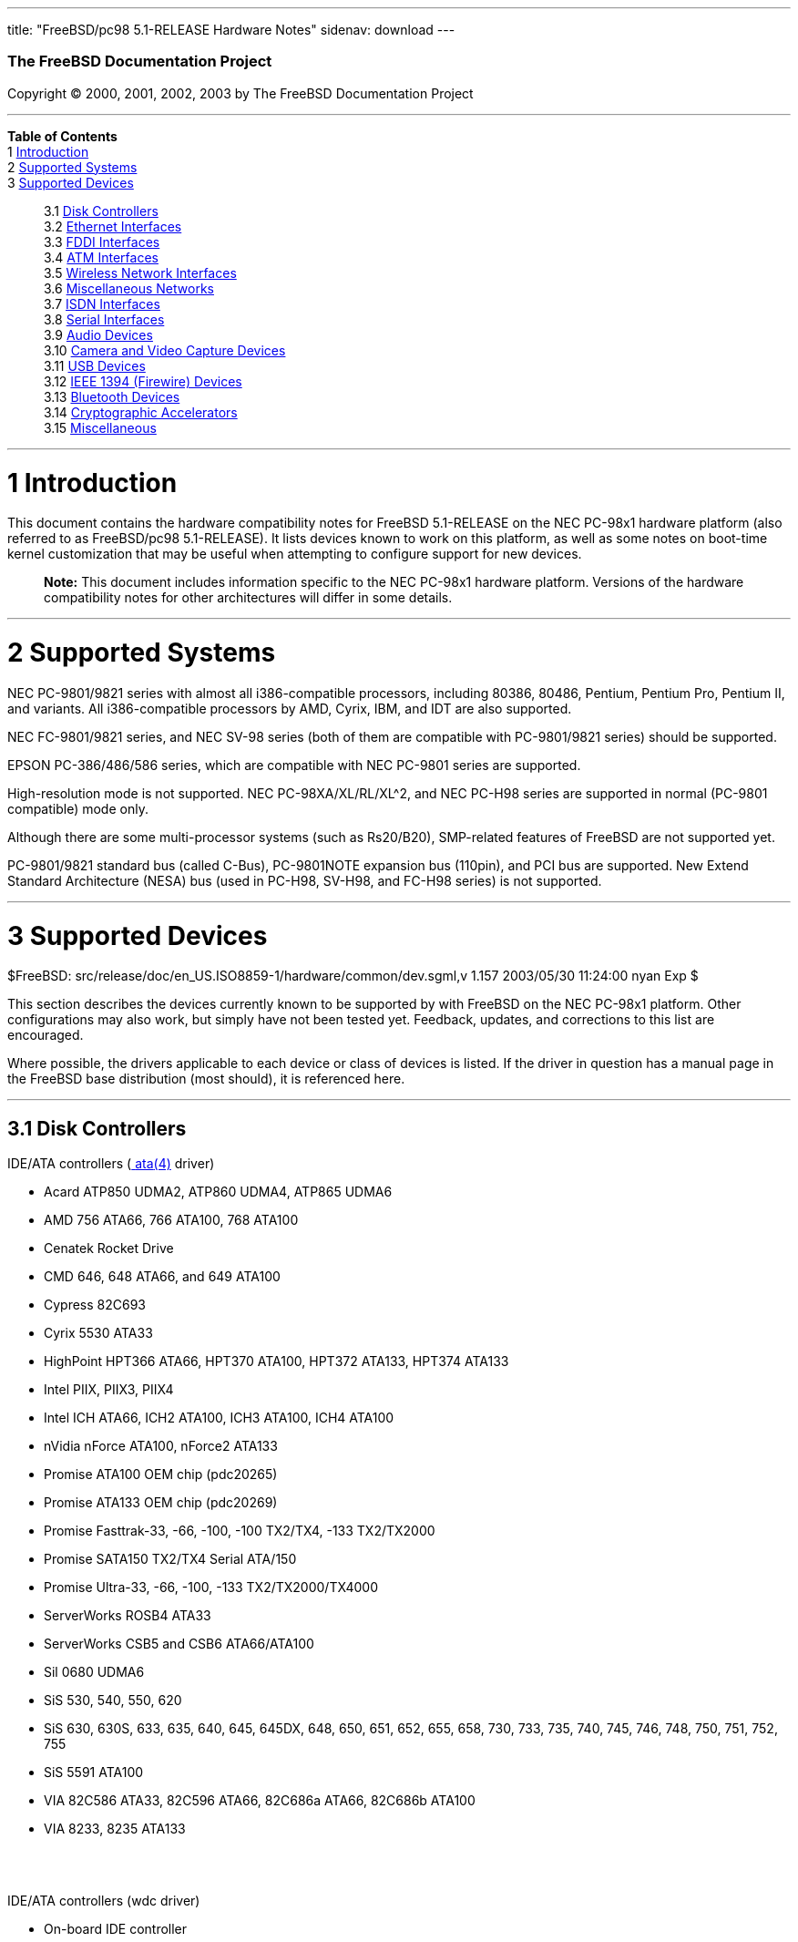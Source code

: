 ---
title: "FreeBSD/pc98 5.1-RELEASE Hardware Notes"
sidenav: download
---

++++


        <h3 class="CORPAUTHOR">The FreeBSD Documentation
        Project</h3>

        <p class="COPYRIGHT">Copyright &copy; 2000, 2001, 2002,
        2003 by The FreeBSD Documentation Project</p>
        <hr />
      </div>

      <div class="TOC">
        <dl>
          <dt><b>Table of Contents</b></dt>

          <dt>1 <a href="#INTRO">Introduction</a></dt>

          <dt>2 <a href="#SUPPORT-SYS">Supported Systems</a></dt>

          <dt>3 <a href="#SUPPORT">Supported Devices</a></dt>

          <dd>
            <dl>
              <dt>3.1 <a href="#AEN32">Disk Controllers</a></dt>

              <dt>3.2 <a href="#ETHERNET">Ethernet
              Interfaces</a></dt>

              <dt>3.3 <a href="#AEN1598">FDDI Interfaces</a></dt>

              <dt>3.4 <a href="#AEN1608">ATM Interfaces</a></dt>

              <dt>3.5 <a href="#AEN1652">Wireless Network
              Interfaces</a></dt>

              <dt>3.6 <a href="#AEN1780">Miscellaneous
              Networks</a></dt>

              <dt>3.7 <a href="#AEN1811">ISDN Interfaces</a></dt>

              <dt>3.8 <a href="#AEN1875">Serial Interfaces</a></dt>

              <dt>3.9 <a href="#AEN2070">Audio Devices</a></dt>

              <dt>3.10 <a href="#AEN2193">Camera and Video Capture
              Devices</a></dt>

              <dt>3.11 <a href="#USB">USB Devices</a></dt>

              <dt>3.12 <a href="#FIREWIRE">IEEE 1394 (Firewire)
              Devices</a></dt>

              <dt>3.13 <a href="#BLUETOOTH">Bluetooth
              Devices</a></dt>

              <dt>3.14 <a href="#AEN2573">Cryptographic
              Accelerators</a></dt>

              <dt>3.15 <a href="#AEN2598">Miscellaneous</a></dt>
            </dl>
          </dd>
        </dl>
      </div>

      <div class="SECT1">
        <hr />

        <h1 class="SECT1"><a id="INTRO" name="INTRO">1
        Introduction</a></h1>

        <p>This document contains the hardware compatibility notes
        for FreeBSD 5.1-RELEASE on the NEC PC-98x1 hardware
        platform (also referred to as FreeBSD/pc98 5.1-RELEASE). It
        lists devices known to work on this platform, as well as
        some notes on boot-time kernel customization that may be
        useful when attempting to configure support for new
        devices.</p>

        <div class="NOTE">
          <blockquote class="NOTE">
            <p><b>Note:</b> This document includes information
            specific to the NEC PC-98x1 hardware platform. Versions
            of the hardware compatibility notes for other
            architectures will differ in some details.</p>
          </blockquote>
        </div>
      </div>

      <div class="SECT1">
        <hr />

        <h1 class="SECT1"><a id="SUPPORT-SYS" name="SUPPORT-SYS">2
        Supported Systems</a></h1>

        <p>NEC PC-9801/9821 series with almost all i386-compatible
        processors, including 80386, 80486, Pentium, Pentium Pro,
        Pentium II, and variants. All i386-compatible processors by
        AMD, Cyrix, IBM, and IDT are also supported.</p>

        <p>NEC FC-9801/9821 series, and NEC SV-98 series (both of
        them are compatible with PC-9801/9821 series) should be
        supported.</p>

        <p>EPSON PC-386/486/586 series, which are compatible with
        NEC PC-9801 series are supported.</p>

        <p>High-resolution mode is not supported. NEC
        PC-98XA/XL/RL/XL^2, and NEC PC-H98 series are supported in
        normal (PC-9801 compatible) mode only.</p>

        <p>Although there are some multi-processor systems (such as
        Rs20/B20), SMP-related features of FreeBSD are not
        supported yet.</p>

        <p>PC-9801/9821 standard bus (called C-Bus), PC-9801NOTE
        expansion bus (110pin), and PCI bus are supported. New
        Extend Standard Architecture (NESA) bus (used in PC-H98,
        SV-H98, and FC-H98 series) is not supported.</p>
      </div>

      <div class="SECT1">
        <hr />

        <h1 class="SECT1"><a id="SUPPORT" name="SUPPORT">3
        Supported Devices</a></h1>
        $FreeBSD:
        src/release/doc/en_US.ISO8859-1/hardware/common/dev.sgml,v
        1.157 2003/05/30 11:24:00 nyan Exp $

        <p>This section describes the devices currently known to be
        supported by with FreeBSD on the NEC PC-98x1 platform.
        Other configurations may also work, but simply have not
        been tested yet. Feedback, updates, and corrections to this
        list are encouraged.</p>

        <p>Where possible, the drivers applicable to each device or
        class of devices is listed. If the driver in question has a
        manual page in the FreeBSD base distribution (most should),
        it is referenced here.</p>

        <div class="SECT2">
          <hr />

          <h2 class="SECT2"><a id="AEN32" name="AEN32">3.1 Disk
          Controllers</a></h2>

          <p>IDE/ATA controllers (<a
          href="http://www.FreeBSD.org/cgi/man.cgi?query=ata&amp;sektion=4&amp;manpath=FreeBSD+5.1-release">
          <span class="CITEREFENTRY"><span
          class="REFENTRYTITLE">ata</span>(4)</span></a>
          driver)</p>

          <ul>
            <li>
              <p>Acard ATP850 UDMA2, ATP860 UDMA4, ATP865 UDMA6</p>
            </li>

            <li>
              <p>AMD 756 ATA66, 766 ATA100, 768 ATA100</p>
            </li>

            <li>
              <p>Cenatek Rocket Drive</p>
            </li>

            <li>
              <p>CMD 646, 648 ATA66, and 649 ATA100</p>
            </li>

            <li>
              <p>Cypress 82C693</p>
            </li>

            <li>
              <p>Cyrix 5530 ATA33</p>
            </li>

            <li>
              <p>HighPoint HPT366 ATA66, HPT370 ATA100, HPT372
              ATA133, HPT374 ATA133</p>
            </li>

            <li>
              <p>Intel PIIX, PIIX3, PIIX4</p>
            </li>

            <li>
              <p>Intel ICH ATA66, ICH2 ATA100, ICH3 ATA100, ICH4
              ATA100</p>
            </li>

            <li>
              <p>nVidia nForce ATA100, nForce2 ATA133</p>
            </li>

            <li>
              <p>Promise ATA100 OEM chip (pdc20265)</p>
            </li>

            <li>
              <p>Promise ATA133 OEM chip (pdc20269)</p>
            </li>

            <li>
              <p>Promise Fasttrak-33, -66, -100, -100 TX2/TX4, -133
              TX2/TX2000</p>
            </li>

            <li>
              <p>Promise SATA150 TX2/TX4 Serial ATA/150</p>
            </li>

            <li>
              <p>Promise Ultra-33, -66, -100, -133
              TX2/TX2000/TX4000</p>
            </li>

            <li>
              <p>ServerWorks ROSB4 ATA33</p>
            </li>

            <li>
              <p>ServerWorks CSB5 and CSB6 ATA66/ATA100</p>
            </li>

            <li>
              <p>Sil 0680 UDMA6</p>
            </li>

            <li>
              <p>SiS 530, 540, 550, 620</p>
            </li>

            <li>
              <p>SiS 630, 630S, 633, 635, 640, 645, 645DX, 648,
              650, 651, 652, 655, 658, 730, 733, 735, 740, 745,
              746, 748, 750, 751, 752, 755</p>
            </li>

            <li>
              <p>SiS 5591 ATA100</p>
            </li>

            <li>
              <p>VIA 82C586 ATA33, 82C596 ATA66, 82C686a ATA66,
              82C686b ATA100</p>
            </li>

            <li>
              <p>VIA 8233, 8235 ATA133</p>
            </li>
          </ul>
          <br />
          <br />

          <p>IDE/ATA controllers (wdc driver)</p>

          <ul>
            <li>
              <p>On-board IDE controller</p>
            </li>
          </ul>
          <br />
          <br />

          <p>Adaptec SCSI Controllers</p>

          <ul>
            <li>
              <p>NEC PC-9801-100 and Adaptec AHA-1030P, 1030B(<a
              href="http://www.FreeBSD.org/cgi/man.cgi?query=aic&amp;sektion=4&amp;manpath=FreeBSD+5.1-release">
              <span class="CITEREFENTRY"><span
              class="REFENTRYTITLE">aic</span>(4)</span></a>
              driver)</p>
            </li>

            <li>
              <p>NEC PC-9821Xt13 and RvII26 internal, NEC
              PC-9821X-B02L/B09, NEC SV-98/2-B03, Adaptec
              AHA-2940J, AHA-2940AU and AHA-2940N (<a
              href="http://www.FreeBSD.org/cgi/man.cgi?query=ahc&amp;sektion=4&amp;manpath=FreeBSD+5.1-release">
              <span class="CITEREFENTRY"><span
              class="REFENTRYTITLE">ahc</span>(4)</span></a>
              driver)</p>
            </li>
          </ul>
          <br />
          <br />

          <p>NEC PC-9801-55, 92 and their compatible C-Bus SCSI
          interfaces (ct driver)</p>

          <ul>
            <li>
              <p>NEC PC-9801-55, 92 and their compatibles</p>

              <p>ICM IF-2660</p>

              <p>Midori-Denshi MDC-554NA</p>

              <p>Logitec LHA-N151</p>

              <div class="NOTE">
                <blockquote class="NOTE">
                  <p><b>Note:</b> <tt class="LITERAL">flags
                  0x00000</tt> is necessary in kernel configuration
                  for DMA transfer mode.</p>
                </blockquote>
              </div>
            </li>

            <li>
              <p>I-O DATA SC-98II</p>

              <div class="NOTE">
                <blockquote class="NOTE">
                  <p><b>Note:</b> <tt class="LITERAL">flags
                  0x10000</tt> is necessary in kernel configuration
                  for DMA transfer mode.</p>
                </blockquote>
              </div>
            </li>

            <li>
              <p>TEXA HA-55BS2 and later</p>

              <p>Midori-Denshi MDC-926Rs</p>

              <div class="NOTE">
                <blockquote class="NOTE">
                  <p><b>Note:</b> <tt class="LITERAL">flags
                  0x20000</tt> is necessary in kernel configuration
                  for Bus-master transfer mode.</p>
                </blockquote>
              </div>
            </li>

            <li>
              <p>ELECOM Bus-master SCSI interfaces</p>

              <div class="NOTE">
                <blockquote class="NOTE">
                  <p><b>Note:</b> <tt class="LITERAL">flags
                  0x30000</tt> is necessary in kernel configuration
                  for Bus-master transfer mode.</p>
                </blockquote>
              </div>
            </li>

            <li>
              <p>All SMIT transfer type SCSI interfaces</p>

              <div class="NOTE">
                <blockquote class="NOTE">
                  <p><b>Note:</b> <tt class="LITERAL">flags
                  0x40000</tt> is necessary in kernel configuration
                  for SMIT transfer mode.</p>
                </blockquote>
              </div>
            </li>

            <li>
              <p>Logitec LHA-20x series</p>

              <p>ICM IF-2766, IF-2766ET, IF-2767 and IF-2769</p>

              <div class="NOTE">
                <blockquote class="NOTE">
                  <p><b>Note:</b> <tt class="LITERAL">flags
                  0x50000</tt> is necessary in kernel configuration
                  for Bus-master transfer mode.</p>
                </blockquote>
              </div>
            </li>
          </ul>
          <br />
          <br />

          <p>NEC PC-9801-55, 92 and their compatible C-Bus SCSI
          interfaces (bs driver)</p>

          <ul>
            <li>
              <p>NEC PC-9801-55, 92 and their compatibles</p>

              <p>ICM IF-2660</p>

              <p>Midori-Denshi MDC-554NA</p>

              <p>Logitec LHA-N151</p>

              <div class="NOTE">
                <blockquote class="NOTE">
                  <p><b>Note:</b> "flags 0x00000" is necessary in
                  kernel configuration for DMA transfer mode.</p>
                </blockquote>
              </div>
            </li>

            <li>
              <p>I-O DATA SC-98II</p>

              <div class="NOTE">
                <blockquote class="NOTE">
                  <p><b>Note:</b> "flags 0x10000" is necessary in
                  kernel configuration for DMA transfer mode.</p>
                </blockquote>
              </div>
            </li>

            <li>
              <p>TEXA HA-55BS2 and later</p>

              <p>Midori-Denshi MDC-926Rs</p>

              <div class="NOTE">
                <blockquote class="NOTE">
                  <p><b>Note:</b> "flags 0x20000" is necessary in
                  kernel configuration for Bus-master transfer
                  mode.</p>
                </blockquote>
              </div>
            </li>

            <li>
              <p>ELECOM Bus-master SCSI interfaces</p>

              <div class="NOTE">
                <blockquote class="NOTE">
                  <p><b>Note:</b> "flags 0x30000" is necessary in
                  kernel configuration for Bus-master transfer
                  mode.</p>
                </blockquote>
              </div>
            </li>

            <li>
              <p>All SMIT transfer type SCSI interfaces</p>

              <div class="NOTE">
                <blockquote class="NOTE">
                  <p><b>Note:</b> "flags 0x40000" is necessary in
                  kernel configuration for SMIT transfer mode.</p>
                </blockquote>
              </div>
            </li>

            <li>
              <p>Logitec LHA-20x series</p>

              <p>ICM IF-2766, IF-2766ET, IF-2767 and IF-2769</p>

              <div class="NOTE">
                <blockquote class="NOTE">
                  <p><b>Note:</b> "flags 0x50000" is necessary in
                  kernel configuration for Bus-master transfer
                  mode.</p>
                </blockquote>
              </div>
            </li>
          </ul>
          <br />
          <br />

          <p>AdvanSys SCSI controllers (all models, <a
          href="http://www.FreeBSD.org/cgi/man.cgi?query=adv&amp;sektion=4&amp;manpath=FreeBSD+5.1-release">
          <span class="CITEREFENTRY"><span
          class="REFENTRYTITLE">adv</span>(4)</span></a> and <a
          href="http://www.FreeBSD.org/cgi/man.cgi?query=adw&amp;sektion=4&amp;manpath=FreeBSD+5.1-release">
          <span class="CITEREFENTRY"><span
          class="REFENTRYTITLE">adw</span>(4)</span></a>
          drivers)</p>

          <ul>
            <li>
              <p>MELCO IFC-USP, RATOC REX-PCI30 and @Nifty FNECHARD
              IFC-USUP-TX (<a
              href="http://www.FreeBSD.org/cgi/man.cgi?query=adv&amp;sektion=4&amp;manpath=FreeBSD+5.1-release">
              <span class="CITEREFENTRY"><span
              class="REFENTRYTITLE">adv</span>(4)</span></a>
              driver)</p>
            </li>
          </ul>
          <br />
          <br />

          <p>LSI/SymBios (formerly NCR) 53C810, 53C810a, 53C815,
          53C825, 53C825a, 53C860, 53C875, 53C875a, 53C876, 53C885,
          53C895, 53C895a, 53C896, 53C1010-33, 53C1010-66, 53C1000,
          53C1000R PCI SCSI controllers, either embedded on
          motherboard or on add-on boards (<a
          href="http://www.FreeBSD.org/cgi/man.cgi?query=ncr&amp;sektion=4&amp;manpath=FreeBSD+5.1-release">
          <span class="CITEREFENTRY"><span
          class="REFENTRYTITLE">ncr</span>(4)</span></a> and <a
          href="http://www.FreeBSD.org/cgi/man.cgi?query=sym&amp;sektion=4&amp;manpath=FreeBSD+5.1-release">
          <span class="CITEREFENTRY"><span
          class="REFENTRYTITLE">sym</span>(4)</span></a>
          drivers)</p>

          <ul>
            <li>
              <p>I-O DATA SC-98/PCI and SC-PCI (<a
              href="http://www.FreeBSD.org/cgi/man.cgi?query=ncr&amp;sektion=4&amp;manpath=FreeBSD+5.1-release">
              <span class="CITEREFENTRY"><span
              class="REFENTRYTITLE">ncr</span>(4)</span></a>
              driver)</p>
            </li>

            <li>
              <p>I-O DATA SC-UPCI and Logitec LHA-521UA (<a
              href="http://www.FreeBSD.org/cgi/man.cgi?query=sym&amp;sektion=4&amp;manpath=FreeBSD+5.1-release">
              <span class="CITEREFENTRY"><span
              class="REFENTRYTITLE">sym</span>(4)</span></a>
              driver)</p>
            </li>
          </ul>
          <br />
          <br />

          <p>NCR 53C500 based PC-Card SCSI host adapters (ncv
          driver)</p>

          <ul>
            <li>
              <p>IO DATA PCSC-DV</p>
            </li>

            <li>
              <p>KME KXLC002 (TAXAN ICD-400PN, etc.), KXLC004</p>
            </li>

            <li>
              <p>Macnica Miracle SCSI-II mPS110</p>
            </li>

            <li>
              <p>Media Intelligent MSC-110, MSC-200</p>
            </li>

            <li>
              <p>NEC PC-9801N-J03R</p>
            </li>

            <li>
              <p>New Media Corporation BASICS SCSI</p>
            </li>

            <li>
              <p>Qlogic Fast SCSI</p>
            </li>

            <li>
              <p>RATOC REX-9530, REX-5572 (as SCSI only)</p>
            </li>
          </ul>
          <br />
          <br />

          <p>TMC 18C30, 18C50 based ISA/PC-Card SCSI host adapters
          (stg driver)</p>

          <ul>
            <li>
              <p>Future Domain SCSI2GO</p>
            </li>

            <li>
              <p>IBM SCSI PCMCIA Card</p>
            </li>

            <li>
              <p>ICM PSC-2401 SCSI</p>
            </li>

            <li>
              <p>MELCO IFC-SC</p>
            </li>

            <li>
              <p>RATOC REX-5536, REX-5536AM, REX-5536M,
              REX-9836A</p>
            </li>
          </ul>
          <br />
          <br />

          <p>Qlogic controllers and variants (<a
          href="http://www.FreeBSD.org/cgi/man.cgi?query=isp&amp;sektion=4&amp;manpath=FreeBSD+5.1-release">
          <span class="CITEREFENTRY"><span
          class="REFENTRYTITLE">isp</span>(4)</span></a>
          driver)</p>

          <ul>
            <li>
              <p>Qlogic SCSI interface</p>
            </li>
          </ul>
          <br />
          <br />

          <p>Tekram DC390 and DC390T controllers, maybe other cards
          based on the AMD 53c974 as well (<a
          href="http://www.FreeBSD.org/cgi/man.cgi?query=amd&amp;sektion=4&amp;manpath=FreeBSD+5.1-release">
          <span class="CITEREFENTRY"><span
          class="REFENTRYTITLE">amd</span>(4)</span></a>
          driver)</p>

          <ul>
            <li>
              <p>MELCO IFC-DP</p>
            </li>
          </ul>
          <br />
          <br />

          <p>Workbit Ninja SCSI-3 based PC-Card SCSI host adapters
          (nsp driver)</p>

          <ul>
            <li>
              <p>Alpha-Data AD-PCS201</p>
            </li>

            <li>
              <p>IO DATA CBSC16</p>
            </li>
          </ul>
          <br />
          <br />

          <p>LSI Logic Fusion/MP architecture Fiber Channel
          controllers (mpt driver)</p>

          <ul>
            <li>
              <p>LSI FC909, FC929</p>
            </li>

            <li>
              <p>LSI 53c1020, 53c1030</p>
            </li>
          </ul>
          <br />
          <br />

          <p>With all supported SCSI controllers, full support is
          provided for SCSI-I, SCSI-II, and SCSI-III peripherals,
          including hard disks, optical disks, tape drives
          (including DAT, 8mm Exabyte, Mammoth, and DLT), medium
          changers, processor target devices and CD-ROM drives.
          WORM devices that support CD-ROM commands are supported
          for read-only access by the CD-ROM drivers (such as <a
          href="http://www.FreeBSD.org/cgi/man.cgi?query=cd&amp;sektion=4&amp;manpath=FreeBSD+5.1-release">
          <span class="CITEREFENTRY"><span
          class="REFENTRYTITLE">cd</span>(4)</span></a>).
          WORM/CD-R/CD-RW writing support is provided by <a
          href="http://www.FreeBSD.org/cgi/man.cgi?query=cdrecord&amp;sektion=1&amp;manpath=FreeBSD+Ports">
          <span class="CITEREFENTRY"><span
          class="REFENTRYTITLE">cdrecord</span>(1)</span></a>,
          which is a part of the <a
          href="http://www.FreeBSD.org/cgi/url.cgi?ports/sysutils/cdrtools/pkg-descr">
          <tt class="FILENAME">sysutils/cdrtools</tt></a> port in
          the Ports Collection.</p>

          <p>The following CD-ROM type systems are supported at
          this time:</p>

          <ul>
            <li>
              <p>SCSI interface (also includes ProAudio Spectrum
              and SoundBlaster SCSI) (<a
              href="http://www.FreeBSD.org/cgi/man.cgi?query=cd&amp;sektion=4&amp;manpath=FreeBSD+5.1-release">
              <span class="CITEREFENTRY"><span
              class="REFENTRYTITLE">cd</span>(4)</span></a>)</p>
            </li>

            <li>
              <p>ATAPI IDE interface (<a
              href="http://www.FreeBSD.org/cgi/man.cgi?query=acd&amp;sektion=4&amp;manpath=FreeBSD+5.1-release">
              <span class="CITEREFENTRY"><span
              class="REFENTRYTITLE">acd</span>(4)</span></a>)</p>
            </li>
          </ul>
          <br />
          <br />
        </div>

        <div class="SECT2">
          <hr />

          <h2 class="SECT2"><a id="ETHERNET" name="ETHERNET">3.2
          Ethernet Interfaces</a></h2>

          <p>Adaptec Duralink PCI Fast Ethernet adapters based on
          the Adaptec AIC-6915 Fast Ethernet controller chip (<a
          href="http://www.FreeBSD.org/cgi/man.cgi?query=sf&amp;sektion=4&amp;manpath=FreeBSD+5.1-release">
          <span class="CITEREFENTRY"><span
          class="REFENTRYTITLE">sf</span>(4)</span></a> driver)</p>

          <ul>
            <li>
              <p>ANA-62011 64-bit single port 10/100baseTX
              adapter</p>
            </li>

            <li>
              <p>ANA-62022 64-bit dual port 10/100baseTX
              adapter</p>
            </li>

            <li>
              <p>ANA-62044 64-bit quad port 10/100baseTX
              adapter</p>
            </li>

            <li>
              <p>ANA-69011 32-bit single port 10/100baseTX
              adapter</p>
            </li>

            <li>
              <p>ANA-62020 64-bit single port 100baseFX adapter</p>
            </li>
          </ul>
          <br />
          <br />

          <p>Allied-Telesis AT1700 and RE2000 cards (<a
          href="http://www.FreeBSD.org/cgi/man.cgi?query=fe&amp;sektion=4&amp;manpath=FreeBSD+5.1-release">
          <span class="CITEREFENTRY"><span
          class="REFENTRYTITLE">fe</span>(4)</span></a> driver)</p>

          <ul>
            <li>
              <p>CONTEC C-NET(PC)C PCMCIA Ethernet</p>
            </li>

            <li>
              <p>Fujitsu MBH10303, MBH10302 Ethernet PCMCIA</p>
            </li>

            <li>
              <p>Fujitsu Towa LA501 Ethernet</p>
            </li>

            <li>
              <p>Fujitsu FMV-J182, FMV-J182A</p>
            </li>

            <li>
              <p>RATOC REX-5588, REX-9822, REX-4886, and
              REX-R280</p>
            </li>

            <li>
              <p>Eiger Labs EPX-10BT</p>
            </li>

            <li>
              <p>HITACHI HT-4840-11</p>
            </li>

            <li>
              <p>NextCom J Link NC5310</p>
            </li>

            <li>
              <p>TDK LAK-CD021, LAK-CD021A, LAK-CD021BX</p>
            </li>
          </ul>
          <br />
          <br />

          <p>Alteon Networks PCI Gigabit Ethernet NICs based on the
          Tigon 1 and Tigon 2 chipsets (<a
          href="http://www.FreeBSD.org/cgi/man.cgi?query=ti&amp;sektion=4&amp;manpath=FreeBSD+5.1-release">
          <span class="CITEREFENTRY"><span
          class="REFENTRYTITLE">ti</span>(4)</span></a> driver)</p>

          <ul>
            <li>
              <p>3Com 3c985-SX (Tigon 1 and 2)</p>
            </li>

            <li>
              <p>Alteon AceNIC (Tigon 1 and 2)</p>
            </li>

            <li>
              <p>Alteon AceNIC 1000baseT (Tigon 2)</p>
            </li>

            <li>
              <p>Asante PCI 1000BASE-SX Gigabit Ethernet
              Adapter</p>
            </li>

            <li>
              <p>Asante GigaNIX1000T Gigabit Ethernet Adapter</p>
            </li>

            <li>
              <p>DEC/Compaq EtherWORKS 1000</p>
            </li>

            <li>
              <p>Farallon PN9000SX</p>
            </li>

            <li>
              <p>NEC Gigabit Ethernet</p>
            </li>

            <li>
              <p>Netgear GA620 (Tigon 2)</p>
            </li>

            <li>
              <p>Netgear GA620T (Tigon 2, 1000baseT)</p>
            </li>

            <li>
              <p>Silicon Graphics Gigabit Ethernet</p>
            </li>
          </ul>
          <br />
          <br />

          <p>AMD PCnet NICs (<a
          href="http://www.FreeBSD.org/cgi/man.cgi?query=lnc&amp;sektion=4&amp;manpath=FreeBSD+5.1-release">
          <span class="CITEREFENTRY"><span
          class="REFENTRYTITLE">lnc</span>(4)</span></a> and <a
          href="http://www.FreeBSD.org/cgi/man.cgi?query=pcn&amp;sektion=4&amp;manpath=FreeBSD+5.1-release">
          <span class="CITEREFENTRY"><span
          class="REFENTRYTITLE">pcn</span>(4)</span></a>
          drivers)</p>

          <ul>
            <li>
              <p>Contec C-NET(98)S</p>
            </li>

            <li>
              <p>PCI NIC using AMD AM79C97x (PCnet-PCI/Fast)</p>
            </li>

            <li>
              <p>NEC SV-98/2-B05, B06 (PCI)</p>
            </li>

            <li>
              <p>Allied-Telesis LA-PCI (PCI)</p>
            </li>
          </ul>
          <br />
          <br />

          <p>SMC 83c17x (EPIC)-based Ethernet NICs (<a
          href="http://www.FreeBSD.org/cgi/man.cgi?query=tx&amp;sektion=4&amp;manpath=FreeBSD+5.1-release">
          <span class="CITEREFENTRY"><span
          class="REFENTRYTITLE">tx</span>(4)</span></a> driver)</p>

          <ul>
            <li>
              <p>SMC EtherPower II 9432 series</p>
            </li>
          </ul>
          <br />
          <br />

          <p>National Semiconductor DS8390-based Ethernet NICs,
          including Novell NE2000 and clones (<a
          href="http://www.FreeBSD.org/cgi/man.cgi?query=ed&amp;sektion=4&amp;manpath=FreeBSD+5.1-release">
          <span class="CITEREFENTRY"><span
          class="REFENTRYTITLE">ed</span>(4)</span></a> driver)</p>

          <div class="NOTE">
            <blockquote class="NOTE">
              <p><b>Note:</b> In kernel configuration, you need to
              set flag for non-PCI device.</p>
            </blockquote>
          </div>

          <ul>
            <li>
              <p>Novell NE1000, NE2000, and NE2100</p>
            </li>

            <li>
              <p>RealTek 8029</p>
            </li>

            <li>
              <p>I-O DATA ET2/T-PCI</p>
            </li>

            <li>
              <p>MELCO LGY-PCI-TR</p>
            </li>

            <li>
              <p>PLANEX ENW-8300-T</p>
            </li>

            <li>
              <p>Allied Telesis LA-98 (flags 0x000000)</p>
            </li>

            <li>
              <p>Corega Ether98-T (flags 0x000000)</p>
            </li>

            <li>
              <p>SMC EtherEZ98 (flags 0x000000)</p>
            </li>

            <li>
              <p>ELECOM LD-BDN, LD-NW801G (flags 0x200000)</p>
            </li>

            <li>
              <p>PLANEX EN-2298-C (flags 0x200000)</p>
            </li>

            <li>
              <p>MELCO EGY-98 (flags 0x300000)</p>
            </li>

            <li>
              <p>Contec C-NET(98)E-A, C-NET(98)L-A, C-NET(98)P
              (flags 0x300000)</p>
            </li>

            <li>
              <p>MELCO LGY-98, LGH-98, IND-SP, IND-SS, LGY-98-N
              (110pin) (flags 0x400000)</p>
            </li>

            <li>
              <p>MACNICA NE2098 (flags 0x400000)</p>
            </li>

            <li>
              <p>ICM IF-2766ET, IF-2771ET, AD-ET2-T, DT-ET-25,
              DT-ET-T5, NB-ET-T (110pin) (flags 0x500000)</p>
            </li>

            <li>
              <p>D-Link DE-298, DE-298P (flags 0x500000)</p>
            </li>

            <li>
              <p>ELECOM LD-98P (flags 0x500000)</p>
            </li>

            <li>
              <p>PLANEX EN-2298-T, EN-2298P-T (flags 0x500000)</p>
            </li>

            <li>
              <p>Allied Telesis SIC-98, SIU-98, SIC-98NOTE (110pin)
              (flags 0x600000)</p>
            </li>

            <li>
              <p>Allied Telesis SIU-98-D (flags 0x610000)</p>
            </li>

            <li>
              <p>NEC PC-9801-107, 108 (flags 0x800000)</p>
            </li>

            <li>
              <p>I-O DATA LA/T-98, LA/T-98SB, LA2/T-98, ET/T-98
              (flags 0x900000)</p>
            </li>

            <li>
              <p>MACNICA ME98 (flags 0x900000)</p>
            </li>

            <li>
              <p>Kansai KLA-98C/T (flags 0x900000)</p>
            </li>

            <li>
              <p>NEC PC-9801-77, 78 (flags 0x910000)</p>
            </li>

            <li>
              <p>Contec C-NET(98), RT-1007(98), C-NET(9N) (110pin)
              (flags 0xa00000)</p>
            </li>

            <li>
              <p>Contec C-NET(98)E, C-NET(98)L, C-NET(9N)L (110pin)
              (flags 0xb00000)</p>
            </li>

            <li>
              <p>Logitec LAN-98T (flags 0xb00000)</p>
            </li>

            <li>
              <p>Networld 98X3 (flags 0xd00000)</p>
            </li>

            <li>
              <p>Accton EN1644(old model), EN1646(old model),
              EN2203(old model) (110pin) (flags 0xd00000)</p>
            </li>

            <li>
              <p>Networld EC-98X, EP-98X (flags 0xd10000)</p>
            </li>
          </ul>
          <br />
          <br />

          <p>NE2000 compatible PC-Card (PCMCIA) Ethernet and
          FastEthernet cards (<a
          href="http://www.FreeBSD.org/cgi/man.cgi?query=ed&amp;sektion=4&amp;manpath=FreeBSD+5.1-release">
          <span class="CITEREFENTRY"><span
          class="REFENTRYTITLE">ed</span>(4)</span></a> driver)</p>

          <ul>
            <li>
              <p>AR-P500 Ethernet</p>
            </li>

            <li>
              <p>Accton EN2212/EN2216/UE2216</p>
            </li>

            <li>
              <p>Allied Telesis CentreCOM LA100-PCM_V2</p>
            </li>

            <li>
              <p>AmbiCom 10BaseT card</p>
            </li>

            <li>
              <p>BayNetworks NETGEAR FA410TXC Fast Ethernet</p>
            </li>

            <li>
              <p>CNet BC40 adapter</p>
            </li>

            <li>
              <p>COREGA Ether PCC-T/EtherII PCC-T/FEther
              PCC-TXF/PCC-TXD</p>
            </li>

            <li>
              <p>Compex Net-A adapter</p>
            </li>

            <li>
              <p>CyQ've ELA-010</p>
            </li>

            <li>
              <p>D-Link DE-650/660</p>
            </li>

            <li>
              <p>Danpex EN-6200P2</p>
            </li>

            <li>
              <p>Elecom Laneed LD-CDL/TX, LD-CDF, LD-CDS,
              LD-10/100CD, LD-CDWA (DP83902A), MACNICA Ethernet ME1
              for JEIDA</p>
            </li>

            <li>
              <p>IO DATA PCLATE</p>
            </li>

            <li>
              <p>IBM Creditcard Ethernet I/II</p>
            </li>

            <li>
              <p>IC-CARD Ethernet/IC-CARD+ Ethernet</p>
            </li>

            <li>
              <p>Kingston KNE-PC2, KNE-PCM/x Ethernet</p>
            </li>

            <li>
              <p>Linksys EC2T/PCMPC100/PCM100, PCMLM56, EtherFast
              10/100 PC Card, Combo PCMCIA Ethernet Card (PCMPC100
              V2)</p>
            </li>

            <li>
              <p>MELCO
              LPC-T/LPC2-T/LPC2-CLT/LPC2-TX/LPC3-TX/LPC3-CLX</p>
            </li>

            <li>
              <p>NDC Ethernet Instant-Link</p>
            </li>

            <li>
              <p>National Semiconductor InfoMover NE4100</p>
            </li>

            <li>
              <p>NetGear FA-410TX</p>
            </li>

            <li>
              <p>Network Everywhere Ethernet 10BaseT PC Card</p>
            </li>

            <li>
              <p>Planex FNW-3600-T</p>
            </li>

            <li>
              <p>Socket LP-E</p>
            </li>

            <li>
              <p>Surecom EtherPerfect EP-427</p>
            </li>

            <li>
              <p>TDK LAK-CD031,Grey Cell GCS2000 Ethernet Card</p>
            </li>

            <li>
              <p>Telecom Device SuperSocket RE450T</p>
            </li>
          </ul>
          <br />
          <br />

          <p>RealTek 8129/8139 Fast Ethernet NICs (<a
          href="http://www.FreeBSD.org/cgi/man.cgi?query=rl&amp;sektion=4&amp;manpath=FreeBSD+5.1-release">
          <span class="CITEREFENTRY"><span
          class="REFENTRYTITLE">rl</span>(4)</span></a> driver)</p>

          <ul>
            <li>
              <p>Accton ``Cheetah'' EN1207D (MPX 5030/5038; RealTek
              8139 clone)</p>
            </li>

            <li>
              <p>SOHO(PRAGMATIC) UE-1211C (PCI)</p>
            </li>
          </ul>
          <br />
          <br />

          <p>Macronix 98713, 98713A, 98715, 98715A and 98725 Fast
          Ethernet NICs (<a
          href="http://www.FreeBSD.org/cgi/man.cgi?query=dc&amp;sektion=4&amp;manpath=FreeBSD+5.1-release">
          <span class="CITEREFENTRY"><span
          class="REFENTRYTITLE">dc</span>(4)</span></a> driver)</p>

          <ul>
            <li>
              <p>Accton EN1217 (98715A)</p>
            </li>

            <li>
              <p>Adico AE310TX (98715A)</p>
            </li>

            <li>
              <p>Compex RL100-TX (98713 or 98713A)</p>
            </li>

            <li>
              <p>CNet Pro120A (98713 or 98713A)</p>
            </li>

            <li>
              <p>CNet Pro120B (98715)</p>
            </li>

            <li>
              <p>NDC Communications SFA100A (98713A)</p>
            </li>

            <li>
              <p>SVEC PN102TX (98713)</p>
            </li>
          </ul>
          <br />
          <br />

          <p>Macronix/Lite-On PNIC II LC82C115 Fast Ethernet NICs
          (<a
          href="http://www.FreeBSD.org/cgi/man.cgi?query=dc&amp;sektion=4&amp;manpath=FreeBSD+5.1-release">
          <span class="CITEREFENTRY"><span
          class="REFENTRYTITLE">dc</span>(4)</span></a> driver)</p>

          <ul>
            <li>
              <p>LinkSys EtherFast LNE100TX Version 2</p>
            </li>
          </ul>
          <br />
          <br />

          <p>Winbond W89C840F Fast Ethernet NICs (<a
          href="http://www.FreeBSD.org/cgi/man.cgi?query=wb&amp;sektion=4&amp;manpath=FreeBSD+5.1-release">
          <span class="CITEREFENTRY"><span
          class="REFENTRYTITLE">wb</span>(4)</span></a> driver)</p>

          <ul>
            <li>
              <p>Trendware TE100-PCIE</p>
            </li>
          </ul>
          <br />
          <br />

          <p>VIA Technologies VT3043 ``Rhine I'', VT86C100A ``Rhine
          II'', and VT86C105/VT86C105M ``Rhine III'' Fast Ethernet
          NICs (<a
          href="http://www.FreeBSD.org/cgi/man.cgi?query=vr&amp;sektion=4&amp;manpath=FreeBSD+5.1-release">
          <span class="CITEREFENTRY"><span
          class="REFENTRYTITLE">vr</span>(4)</span></a> driver)</p>

          <ul>
            <li>
              <p>MELCO LGY-PCI-TXR (PCI)</p>
            </li>

            <li>
              <p>CO-100MV (PCI)</p>
            </li>

            <li>
              <p>Corega FastEtherII PCI-TX (PCI)</p>
            </li>
          </ul>
          <br />
          <br />

          <p>Silicon Integrated Systems SiS 900 and SiS 7016 PCI
          Fast Ethernet NICs (<a
          href="http://www.FreeBSD.org/cgi/man.cgi?query=sis&amp;sektion=4&amp;manpath=FreeBSD+5.1-release">
          <span class="CITEREFENTRY"><span
          class="REFENTRYTITLE">sis</span>(4)</span></a>
          driver)</p>

          <ul>
            <li>
              <p>@Nifty FNECHARD IFC-USUP-TX (PCI)</p>
            </li>

            <li>
              <p>MELCO LGY-PCI-TXC (PCI)</p>
            </li>
          </ul>
          <br />
          <br />

          <p>National Semiconductor DP83815 Fast Ethernet NICs (<a
          href="http://www.FreeBSD.org/cgi/man.cgi?query=sis&amp;sektion=4&amp;manpath=FreeBSD+5.1-release">
          <span class="CITEREFENTRY"><span
          class="REFENTRYTITLE">sis</span>(4)</span></a>
          driver)</p>

          <ul>
            <li>
              <p>NetGear FA311-TX</p>
            </li>

            <li>
              <p>NetGear FA312-TX</p>
            </li>
          </ul>
          <br />
          <br />

          <p>National Semiconductor DP83820 and DP83821 Gigabit
          Ethernet NICs (<a
          href="http://www.FreeBSD.org/cgi/man.cgi?query=nge&amp;sektion=4&amp;manpath=FreeBSD+5.1-release">
          <span class="CITEREFENTRY"><span
          class="REFENTRYTITLE">nge</span>(4)</span></a>
          driver)</p>

          <ul>
            <li>
              <p>Addtron AEG320T</p>
            </li>

            <li>
              <p>Ark PC SOHO-GA2500T (32-bit PCI) and SOHO-GA2000T
              (64-bit PCI)</p>
            </li>

            <li>
              <p>Asante FriendlyNet GigaNIC 1000TA and 1000TPC</p>
            </li>

            <li>
              <p>D-Link DGE-500T</p>
            </li>

            <li>
              <p>LinkSys EG1032 (32-bit PCI) and EG1064 (64-bit
              PCI)</p>
            </li>

            <li>
              <p>Netgear GA621 and GA622T</p>
            </li>

            <li>
              <p>SMC EZ Card 1000 (SMC9462TX)</p>
            </li>

            <li>
              <p>Surecom Technology EP-320G-TX</p>
            </li>

            <li>
              <p>Trendware TEG-PCITX (32-bit PCI) and TEG-PCITX2
              (64-bit PCI)</p>
            </li>
          </ul>
          <br />
          <br />

          <p>Sundance Technologies ST201 PCI Fast Ethernet NICs (<a
          href="http://www.FreeBSD.org/cgi/man.cgi?query=ste&amp;sektion=4&amp;manpath=FreeBSD+5.1-release">
          <span class="CITEREFENTRY"><span
          class="REFENTRYTITLE">ste</span>(4)</span></a>
          driver)</p>

          <ul>
            <li>
              <p>D-Link DFE-550TX</p>
            </li>
          </ul>
          <br />
          <br />

          <p>SysKonnect SK-984x PCI Gigabit Ethernet cards (<a
          href="http://www.FreeBSD.org/cgi/man.cgi?query=sk&amp;sektion=4&amp;manpath=FreeBSD+5.1-release">
          <span class="CITEREFENTRY"><span
          class="REFENTRYTITLE">sk</span>(4)</span></a>
          drivers)</p>

          <ul>
            <li>
              <p>SK-9821 1000baseT copper, single port</p>
            </li>

            <li>
              <p>SK-9822 1000baseT copper, dual port</p>
            </li>

            <li>
              <p>SK-9841 1000baseLX single mode fiber, single
              port</p>
            </li>

            <li>
              <p>SK-9842 1000baseLX single mode fiber, dual
              port</p>
            </li>

            <li>
              <p>SK-9843 1000baseSX multimode fiber, single
              port</p>
            </li>

            <li>
              <p>SK-9844 1000baseSX multimode fiber, dual port</p>
            </li>
          </ul>
          <br />
          <br />

          <p>Texas Instruments ThunderLAN PCI NICs (<a
          href="http://www.FreeBSD.org/cgi/man.cgi?query=tl&amp;sektion=4&amp;manpath=FreeBSD+5.1-release">
          <span class="CITEREFENTRY"><span
          class="REFENTRYTITLE">tl</span>(4)</span></a> driver)</p>

          <ul>
            <li>
              <p>Compaq Netelligent 10, 10/100, 10/100
              Dual-Port</p>
            </li>

            <li>
              <p>Compaq Netelligent 10/100 TX Embedded UTP, 10 T
              PCI UTP/Coax, 10/100 TX UTP</p>
            </li>

            <li>
              <p>Compaq NetFlex 3P, 3P Integrated, 3P w/BNC</p>
            </li>

            <li>
              <p>Olicom OC-2135/2138, OC-2325, OC-2326 10/100 TX
              UTP</p>
            </li>

            <li>
              <p>Racore 8165 10/100baseTX</p>
            </li>

            <li>
              <p>Racore 8148 10baseT/100baseTX/100baseFX
              multi-personality</p>
            </li>
          </ul>
          <br />
          <br />

          <p>ADMtek Inc. AL981-based PCI Fast Ethernet NICs (<a
          href="http://www.FreeBSD.org/cgi/man.cgi?query=dc&amp;sektion=4&amp;manpath=FreeBSD+5.1-release">
          <span class="CITEREFENTRY"><span
          class="REFENTRYTITLE">dc</span>(4)</span></a> driver)</p>

          <p>ADMtek Inc. AN985-based PCI Fast Ethernet NICs (<a
          href="http://www.FreeBSD.org/cgi/man.cgi?query=dc&amp;sektion=4&amp;manpath=FreeBSD+5.1-release">
          <span class="CITEREFENTRY"><span
          class="REFENTRYTITLE">dc</span>(4)</span></a> driver)</p>

          <ul>
            <li>
              <p>LinkSys EtherFast LNE100TX v4.0/4.1</p>
            </li>
          </ul>
          <br />
          <br />

          <p>ADMtek Inc. AN986-based USB Ethernet NICs (<a
          href="http://www.FreeBSD.org/cgi/man.cgi?query=aue&amp;sektion=4&amp;manpath=FreeBSD+5.1-release">
          <span class="CITEREFENTRY"><span
          class="REFENTRYTITLE">aue</span>(4)</span></a>
          driver)</p>

          <ul>
            <li>
              <p>Abocom UFE1000, DSB650TX_NA</p>
            </li>

            <li>
              <p>Accton USB320-EC, SpeedStream</p>
            </li>

            <li>
              <p>ADMtek AN986, AN8511</p>
            </li>

            <li>
              <p>Billionton USB100, USB100LP, USB100EL, USBE100</p>
            </li>

            <li>
              <p>Corega Ether FEther USB-T, FEther USB-TX, FEther
              USB-TXS</p>
            </li>

            <li>
              <p>D-Link DSB-650, DSB-650TX, DSB-650TX-PNA</p>
            </li>

            <li>
              <p>Elecom LD-USBL/TX</p>
            </li>

            <li>
              <p>Elsa Microlink USB2Ethernet</p>
            </li>

            <li>
              <p>I-O Data USB ETTX</p>
            </li>

            <li>
              <p>Kingston KNU101TX</p>
            </li>

            <li>
              <p>LinkSys USB10T, USB10TA, USB10TX, USB100TX,
              USB100H1</p>
            </li>

            <li>
              <p>MELCO LUA-TX, LUA2-TX</p>
            </li>

            <li>
              <p>Planex UE-200TX</p>
            </li>

            <li>
              <p>Siemens Speedstream</p>
            </li>

            <li>
              <p>SmartBridges smartNIC</p>
            </li>

            <li>
              <p>SMC 2202USB</p>
            </li>

            <li>
              <p>SOHOware NUB100</p>
            </li>
          </ul>
          <br />
          <br />

          <p>CATC USB-EL1210A-based USB Ethernet NICs (<a
          href="http://www.FreeBSD.org/cgi/man.cgi?query=cue&amp;sektion=4&amp;manpath=FreeBSD+5.1-release">
          <span class="CITEREFENTRY"><span
          class="REFENTRYTITLE">cue</span>(4)</span></a>
          driver)</p>

          <ul>
            <li>
              <p>Belkin F5U011, F5U111</p>
            </li>

            <li>
              <p>CATC Netmate, Netmate II</p>
            </li>

            <li>
              <p>SmartBridges SmartLink</p>
            </li>
          </ul>
          <br />
          <br />

          <p>Kawasaki LSI KU5KUSB101B-based USB Ethernet NICs (<a
          href="http://www.FreeBSD.org/cgi/man.cgi?query=kue&amp;sektion=4&amp;manpath=FreeBSD+5.1-release">
          <span class="CITEREFENTRY"><span
          class="REFENTRYTITLE">kue</span>(4)</span></a>
          driver)</p>

          <ul>
            <li>
              <p>3Com 3c19250</p>
            </li>

            <li>
              <p>AOX USB101</p>
            </li>

            <li>
              <p>Abocom URE 450</p>
            </li>

            <li>
              <p>ADS Technologies USB-10BT</p>
            </li>

            <li>
              <p>ATen UC10T</p>
            </li>

            <li>
              <p>Corega USB-T</p>
            </li>

            <li>
              <p>D-Link DSB-650C</p>
            </li>

            <li>
              <p>Entrega NET-USB-E45</p>
            </li>

            <li>
              <p>I/O Data USB ETT</p>
            </li>

            <li>
              <p>Kawasaki DU-H3E</p>
            </li>

            <li>
              <p>LinkSys USB10T</p>
            </li>

            <li>
              <p>Netgear EA101</p>
            </li>

            <li>
              <p>Peracom USB Ethernet Adapter</p>
            </li>

            <li>
              <p>SMC 2102USB, 2104USB</p>
            </li>
          </ul>
          <br />
          <br />

          <p>ASIX Electronics AX88172-based USB Ethernet NICs (<a
          href="http://www.FreeBSD.org/cgi/man.cgi?query=axe&amp;sektion=4&amp;manpath=FreeBSD+5.1-release">
          <span class="CITEREFENTRY"><span
          class="REFENTRYTITLE">axe</span>(4)</span></a>
          driver)</p>

          <ul>
            <li>
              <p>D-Link DUBE100</p>
            </li>

            <li>
              <p>Linksys USB200M</p>
            </li>

            <li>
              <p>Netgear FA120</p>
            </li>
          </ul>
          <br />
          <br />

          <p>RealTek RTL8150-based USB Ethernet NICs (<a
          href="http://www.FreeBSD.org/cgi/man.cgi?query=rue&amp;sektion=4&amp;manpath=FreeBSD+5.1-release">
          <span class="CITEREFENTRY"><span
          class="REFENTRYTITLE">rue</span>(4)</span></a>
          driver)</p>

          <ul>
            <li>
              <p>GREEN HOUSE GH-USB100B</p>
            </li>

            <li>
              <p>MELCO LUA-KTX</p>
            </li>
          </ul>
          <br />
          <br />

          <p>ASIX Electronics AX88140A PCI NICs (<a
          href="http://www.FreeBSD.org/cgi/man.cgi?query=dc&amp;sektion=4&amp;manpath=FreeBSD+5.1-release">
          <span class="CITEREFENTRY"><span
          class="REFENTRYTITLE">dc</span>(4)</span></a> driver)</p>

          <ul>
            <li>
              <p>Alfa Inc. GFC2204</p>
            </li>

            <li>
              <p>CNet Pro110B</p>
            </li>
          </ul>
          <br />
          <br />

          <p>DEC DC21040, DC21041, DC21140, DC21141, DC21142, and
          DC21143 based NICs (<a
          href="http://www.FreeBSD.org/cgi/man.cgi?query=de&amp;sektion=4&amp;manpath=FreeBSD+5.1-release">
          <span class="CITEREFENTRY"><span
          class="REFENTRYTITLE">de</span>(4)</span></a> driver)</p>

          <ul>
            <li>
              <p>Asante</p>
            </li>

            <li>
              <p>Cogent EM100FX and EM440TX</p>
            </li>

            <li>
              <p>DEC DE425, DE435, DE450, and DE500</p>
            </li>

            <li>
              <p>SMC Etherpower 8432T, 9332, and 9334</p>
            </li>

            <li>
              <p>ZYNX ZX 3xx</p>
            </li>

            <li>
              <p>I-O DATA LA2/T-PCI (PCI)</p>
            </li>

            <li>
              <p>ELECOM LD-PCI2T, LD-PCITS (PCI)</p>
            </li>

            <li>
              <p>Corega FastEther PCI-TX (PCI)</p>
            </li>
          </ul>
          <br />
          <br />

          <p>DEC/Intel 21143 based Fast Ethernet NICs (<a
          href="http://www.FreeBSD.org/cgi/man.cgi?query=dc&amp;sektion=4&amp;manpath=FreeBSD+5.1-release">
          <span class="CITEREFENTRY"><span
          class="REFENTRYTITLE">dc</span>(4)</span></a> driver)</p>

          <ul>
            <li>
              <p>DEC DE500</p>
            </li>

            <li>
              <p>Compaq Presario 7900 series built-in Ethernet</p>
            </li>

            <li>
              <p>D-Link DFE-570TX</p>
            </li>

            <li>
              <p>Kingston KNE100TX</p>
            </li>

            <li>
              <p>LinkSys EtherFast 10/100 Instant GigaDrive
              built-in Ethernet</p>
            </li>
          </ul>
          <br />
          <br />

          <p>Davicom DM9009, DM9100 and DM9102 PCI Fast Ethernet
          NICs (<a
          href="http://www.FreeBSD.org/cgi/man.cgi?query=dc&amp;sektion=4&amp;manpath=FreeBSD+5.1-release">
          <span class="CITEREFENTRY"><span
          class="REFENTRYTITLE">dc</span>(4)</span></a> driver)</p>

          <ul>
            <li>
              <p>Jaton Corporation XpressNet</p>
            </li>
          </ul>
          <br />
          <br />

          <p>Cnet Pro120A (PCI) (<a
          href="http://www.FreeBSD.org/cgi/man.cgi?query=dc&amp;sektion=4&amp;manpath=FreeBSD+5.1-release">
          <span class="CITEREFENTRY"><span
          class="REFENTRYTITLE">dc</span>(4)</span></a> driver)</p>

          <p>MELCO LGY-PCI-TXL (PCI) (<a
          href="http://www.FreeBSD.org/cgi/man.cgi?query=dc&amp;sektion=4&amp;manpath=FreeBSD+5.1-release">
          <span class="CITEREFENTRY"><span
          class="REFENTRYTITLE">dc</span>(4)</span></a> driver)</p>

          <p>Fujitsu MB86960A/MB86965A based Fast Ethernet NICs (<a
          href="http://www.FreeBSD.org/cgi/man.cgi?query=fe&amp;sektion=4&amp;manpath=FreeBSD+5.1-release">
          <span class="CITEREFENTRY"><span
          class="REFENTRYTITLE">fe</span>(4)</span></a> driver)</p>

          <ul>
            <li>
              <p>Allied Telesis RE1000, RE1000Plus, ME1500
              (110pin)</p>
            </li>

            <li>
              <p>Contec C-NET(98)P2, C-NET(9N)E (110pin),
              C-NET(9N)C(ExtCard)</p>
            </li>

            <li>
              <p>Ungermann-Bass Access/PC N98C+(PC85152,PC85142),
              Access/NOTE N98 (PC86132) (110pin)</p>
            </li>

            <li>
              <p>TDK LAC-98012, LAC-98013, LAC-98025, LAC-9N011
              (110pin)</p>
            </li>

            <li>
              <p>Ratoc REX-9880/9881/9882/9883</p>
            </li>
          </ul>
          <br />
          <br />

          <p>Intel 82557-, 82258-, 82559-, 82550- or 82562-based
          Fast Ethernet NICs (<a
          href="http://www.FreeBSD.org/cgi/man.cgi?query=fxp&amp;sektion=4&amp;manpath=FreeBSD+5.1-release">
          <span class="CITEREFENTRY"><span
          class="REFENTRYTITLE">fxp</span>(4)</span></a>
          driver)</p>

          <ul>
            <li>
              <p>Intel EtherExpress Pro/100B PCI Fast Ethernet</p>
            </li>

            <li>
              <p>Intel PRO/100+ Management Adapter</p>
            </li>

            <li>
              <p>Intel Pro/100 VE Desktop Adapter</p>
            </li>

            <li>
              <p>Intel Pro/100 M Desktop Adapter</p>
            </li>

            <li>
              <p>Intel Pro/100 S Desktop, Server and Dual-Port
              Server Adapters</p>
            </li>

            <li>
              <p>NEC PC-9821Ra20, Rv20, Xv13, Xv20 internal
              100Base-TX (PCI)</p>
            </li>

            <li>
              <p>NEC PC-9821X-B06 (PCI)</p>
            </li>

            <li>
              <p>Contec C-NET(PI)-100TX (PCI)</p>
            </li>
          </ul>
          <br />
          <br />

          <p>3Com 3C5x9 Etherlink III NICs (<a
          href="http://www.FreeBSD.org/cgi/man.cgi?query=ep&amp;sektion=4&amp;manpath=FreeBSD+5.1-release">
          <span class="CITEREFENTRY"><span
          class="REFENTRYTITLE">ep</span>(4)</span></a> driver)</p>

          <ul>
            <li>
              <p>3Com 3C569, 3C569-TPO, 3C569B, 3C569B-COMBO</p>
            </li>
          </ul>
          <br />
          <br />

          <p>3Com Etherlink XL-based NICs (<a
          href="http://www.FreeBSD.org/cgi/man.cgi?query=xl&amp;sektion=4&amp;manpath=FreeBSD+5.1-release">
          <span class="CITEREFENTRY"><span
          class="REFENTRYTITLE">xl</span>(4)</span></a> driver)</p>

          <ul>
            <li>
              <p>3C900/905/905B/905C PCI</p>
            </li>
          </ul>
          <br />
          <br />

          <p>3Com 3C59X series NICs (<a
          href="http://www.FreeBSD.org/cgi/man.cgi?query=vx&amp;sektion=4&amp;manpath=FreeBSD+5.1-release">
          <span class="CITEREFENTRY"><span
          class="REFENTRYTITLE">vx</span>(4)</span></a> driver)</p>

          <ul>
            <li>
              <p>3C590 Etherlink III (PCI)</p>
            </li>

            <li>
              <p>3C595 Fast Etherlink III (PCI)</p>
            </li>
          </ul>
          <br />
          <br />

          <p>National Semiconductor DP8393X (SONIC) Ethernet cards
          (snc driver)</p>

          <ul>
            <li>
              <p>NEC PC-9801-83, -84, -103, and -104</p>
            </li>

            <li>
              <p>NEC PC-9801N-25 and -J02R</p>
            </li>
          </ul>
          <br />
          <br />

          <p>Gigabit Ethernet cards based on the Level 1 LXT1001
          NetCellerator controller (<a
          href="http://www.FreeBSD.org/cgi/man.cgi?query=lge&amp;sektion=4&amp;manpath=FreeBSD+5.1-release">
          <span class="CITEREFENTRY"><span
          class="REFENTRYTITLE">lge</span>(4)</span></a>
          driver)</p>

          <ul>
            <li>
              <p>D-Link DGE-500SX</p>
            </li>

            <li>
              <p>SMC TigerCard 1000 (SMC9462SX)</p>
            </li>
          </ul>
          <br />
          <br />

          <p>Ethernet and Fast Ethernet NICs based on the 3Com 3XP
          Typhoon/Sidewinder (3CR990) chipset (<a
          href="http://www.FreeBSD.org/cgi/man.cgi?query=txp&amp;sektion=4&amp;manpath=FreeBSD+5.1-release">
          <span class="CITEREFENTRY"><span
          class="REFENTRYTITLE">txp</span>(4)</span></a>
          driver)</p>

          <ul>
            <li>
              <p>3Com 3CR990-TX-95</p>
            </li>

            <li>
              <p>3Com 3CR990-TX-97</p>
            </li>

            <li>
              <p>3Com 3CR990B-SRV</p>
            </li>

            <li>
              <p>3Com 3CR990B-TXM</p>
            </li>

            <li>
              <p>3Com 3CR990SVR95</p>
            </li>

            <li>
              <p>3Com 3CR990SVR97</p>
            </li>
          </ul>
          <br />
          <br />

          <p>Gigabit Ethernet NICs based on the Broadcom BCM570x
          (<a
          href="http://www.FreeBSD.org/cgi/man.cgi?query=bge&amp;sektion=4&amp;manpath=FreeBSD+5.1-release">
          <span class="CITEREFENTRY"><span
          class="REFENTRYTITLE">bge</span>(4)</span></a>
          driver)</p>

          <ul>
            <li>
              <p>3Com 3c996-SX, 3c996-T</p>
            </li>

            <li>
              <p>Netgear GA302T</p>
            </li>

            <li>
              <p>SysKonnect SK-9D21 and 9D41</p>
            </li>
          </ul>
          <br />
          <br />

          <p>Gigabit Ethernet NICs based on the Intel 82542 and
          82543 controller chips (<a
          href="http://www.FreeBSD.org/cgi/man.cgi?query=gx&amp;sektion=4&amp;manpath=FreeBSD+5.1-release">
          <span class="CITEREFENTRY"><span
          class="REFENTRYTITLE">gx</span>(4)</span></a> and <a
          href="http://www.FreeBSD.org/cgi/man.cgi?query=em&amp;sektion=4&amp;manpath=FreeBSD+5.1-release">
          <span class="CITEREFENTRY"><span
          class="REFENTRYTITLE">em</span>(4)</span></a> drivers),
          plus NICs supported by the Intel 82540EM, 82544, 82545EM,
          and 82546EB controller chips (<a
          href="http://www.FreeBSD.org/cgi/man.cgi?query=em&amp;sektion=4&amp;manpath=FreeBSD+5.1-release">
          <span class="CITEREFENTRY"><span
          class="REFENTRYTITLE">em</span>(4)</span></a> driver
          only)</p>

          <ul>
            <li>
              <p>Intel PRO/1000 Gigabit Ethernet</p>
            </li>
          </ul>

          <div class="NOTE">
            <blockquote class="NOTE">
              <p><b>Note:</b> The <a
              href="http://www.FreeBSD.org/cgi/man.cgi?query=em&amp;sektion=4&amp;manpath=FreeBSD+5.1-release">
              <span class="CITEREFENTRY"><span
              class="REFENTRYTITLE">em</span>(4)</span></a> driver
              is officially supported by Intel, but is only
              supported on the i386.</p>
            </blockquote>
          </div>
          <br />
          <br />

          <p>Myson Ethernet NICs (my driver)</p>

          <ul>
            <li>
              <p>Myson MTD80X Based Fast Ethernet Card</p>
            </li>

            <li>
              <p>Myson MTD89X Based Gigabit Ethernet Card</p>
            </li>
          </ul>
          <br />
          <br />
        </div>

        <div class="SECT2">
          <hr />

          <h2 class="SECT2"><a id="AEN1598" name="AEN1598">3.3 FDDI
          Interfaces</a></h2>

          <p>DEC DEFPA PCI (<a
          href="http://www.FreeBSD.org/cgi/man.cgi?query=fpa&amp;sektion=4&amp;manpath=FreeBSD+5.1-release">
          <span class="CITEREFENTRY"><span
          class="REFENTRYTITLE">fpa</span>(4)</span></a>
          driver)</p>
        </div>

        <div class="SECT2">
          <hr />

          <h2 class="SECT2"><a id="AEN1608" name="AEN1608">3.4 ATM
          Interfaces</a></h2>

          <p>Efficient Networks, Inc. ENI-155p ATM PCI Adapters
          (hea driver)</p>

          <p>FORE Systems, Inc. PCA-200E ATM PCI Adapters (hfa
          driver)</p>

          <p>IDT 77201/211 NICStAR ATM Adapters (idt driver)</p>

          <p>FORE Systems, Inc. LE155 ATM Adapter (idt driver)</p>

          <p>The ATM support in FreeBSD supports the following
          signaling protocols:</p>

          <ul>
            <li>
              <p>The ATM Forum UNI 3.1 signaling protocol</p>
            </li>

            <li>
              <p>The ATM Forum UNI 3.0 signaling protocol</p>
            </li>

            <li>
              <p>The ATM Forum ILMI address registration</p>
            </li>

            <li>
              <p>FORE Systems' proprietary SPANS signaling
              protocol</p>
            </li>

            <li>
              <p>Permanent Virtual Channels (PVCs)</p>
            </li>
          </ul>
          <br />
          <br />

          <p>Support for the IETF ``Classical IP and ARP over ATM''
          model is provided, compliant with the following RFCs and
          Internet Drafts:</p>

          <ul>
            <li>
              <p>RFC 1483, ``Multiprotocol Encapsulation over ATM
              Adaptation Layer 5''</p>
            </li>

            <li>
              <p>RFC 1577, ``Classical IP and ARP over ATM''</p>
            </li>

            <li>
              <p>RFC 1626, ``Default IP MTU for use over ATM
              AAL5''</p>
            </li>

            <li>
              <p>RFC 1755, ``ATM Signaling Support for IP over
              ATM''</p>
            </li>

            <li>
              <p>RFC 2225, ``Classical IP and ARP over ATM''</p>
            </li>

            <li>
              <p>RFC 2334, ``Server Cache Synchronization Protocol
              (SCSP)''</p>
            </li>

            <li>
              <p>Internet Draft <tt
              class="FILENAME">draft-ietf-ion-scsp-atmarp-00.txt</tt>,
              ``A Distributed ATMARP Service Using SCSP''</p>
            </li>
          </ul>
          <br />
          <br />

          <p>Support for an ATM sockets interface is also
          provided.</p>
        </div>

        <div class="SECT2">
          <hr />

          <h2 class="SECT2"><a id="AEN1652" name="AEN1652">3.5
          Wireless Network Interfaces</a></h2>

          <p>Lucent Technologies WaveLAN/IEEE 802.11 PCMCIA and ISA
          standard speed (2Mbps) and turbo speed (6Mbps) wireless
          network adapters and workalikes (<a
          href="http://www.FreeBSD.org/cgi/man.cgi?query=wi&amp;sektion=4&amp;manpath=FreeBSD+5.1-release">
          <span class="CITEREFENTRY"><span
          class="REFENTRYTITLE">wi</span>(4)</span></a> driver)</p>

          <div class="NOTE">
            <blockquote class="NOTE">
              <p><b>Note:</b> The ISA versions of these adapters
              are actually PCMCIA cards combined with an ISA to
              PCMCIA bridge card, so both kinds of devices work
              with the same driver.</p>
            </blockquote>
          </div>

          <ul>
            <li>
              <p>3COM 3crwe737A AirConnect Wireless LAN PC Card</p>
            </li>

            <li>
              <p>Accton airDirect WN3301</p>
            </li>

            <li>
              <p>Addtron AWA100</p>
            </li>

            <li>
              <p>Adtec ADLINK340APC</p>
            </li>

            <li>
              <p>Airway 802.11 Adapter</p>
            </li>

            <li>
              <p>Avaya Wireless PC Card</p>
            </li>

            <li>
              <p>Blue Concentric Circle CF Wireless LAN Model
              WL-379F</p>
            </li>

            <li>
              <p>BreezeNET PC-DS.11</p>
            </li>

            <li>
              <p>Buffalo WLI-CF-S11G</p>
            </li>

            <li>
              <p>Cabletron RoamAbout 802.11 DS</p>
            </li>

            <li>
              <p>Compaq WL100, WL110</p>
            </li>

            <li>
              <p>Corega KK Wireless LAN PCC-11, PCCA-11,
              PCCB-11</p>
            </li>

            <li>
              <p>D-Link DWL-650</p>
            </li>

            <li>
              <p>Dell TrueMobile 1150 Series</p>
            </li>

            <li>
              <p>ELECOM Air@Hawk/LD-WL11/PCC</p>
            </li>

            <li>
              <p>ELSA AirLancer MC-11</p>
            </li>

            <li>
              <p>Farallon Skyline 11Mbps Wireless</p>
            </li>

            <li>
              <p>ICOM SL-1100</p>
            </li>

            <li>
              <p>IBM High Rate Wireless LAN PC Card</p>
            </li>

            <li>
              <p>Intel PRO/Wireless 2011 LAN PC Card</p>
            </li>

            <li>
              <p>IO Data WN-B11/PCM</p>
            </li>

            <li>
              <p>Laneed Wireless card</p>
            </li>

            <li>
              <p>Linksys Instant Wireless WPC11</p>
            </li>

            <li>
              <p>Lucent WaveLAN/IEEE 802.11</p>
            </li>

            <li>
              <p>MELCO Airconnect WLI-PCM-S11, WLI-PCM-L11</p>
            </li>

            <li>
              <p>NCR WaveLAN/IEEE 802.11</p>
            </li>

            <li>
              <p>NEC Wireless Card CMZ-RT-WP</p>
            </li>

            <li>
              <p>NEC Aterm WL11C (PC-WL/11C)</p>
            </li>

            <li>
              <p>NEC PK-WL001</p>
            </li>

            <li>
              <p>Netgear MA401</p>
            </li>

            <li>
              <p>PLANEX GeoWave/GW-NS110</p>
            </li>

            <li>
              <p>Proxim Harmony, RangeLAN-DS</p>
            </li>

            <li>
              <p>SMC 2632W, 2602W</p>
            </li>

            <li>
              <p>Sony PCWA-C100</p>
            </li>

            <li>
              <p>TDK LAK-CD011WL</p>
            </li>

            <li>
              <p>Toshiba Wireless LAN Card</p>
            </li>

            <li>
              <p>US Robotics Wireless Card 2410</p>
            </li>
          </ul>
          <br />
          <br />

          <p>Aironet 802.11 wireless adapters (<a
          href="http://www.FreeBSD.org/cgi/man.cgi?query=an&amp;sektion=4&amp;manpath=FreeBSD+5.1-release">
          <span class="CITEREFENTRY"><span
          class="REFENTRYTITLE">an</span>(4)</span></a> driver)</p>

          <ul>
            <li>
              <p>Aironet 4500/4800 series (PCMCIA, PCI, and ISA
              adapters are all supported)</p>
            </li>

            <li>
              <p>Cisco Systems Aironet 340 and 350 series (PCMCIA,
              PCI, Mini-PCI, and ISA adapters are all
              supported)</p>
            </li>

            <li>
              <p>Xircom Wireless Ethernet adapter (rebadged
              Aironet)</p>
            </li>
          </ul>
          <br />
          <br />

          <p>Raytheon Raylink 2.4GHz wireless adapters (<a
          href="http://www.FreeBSD.org/cgi/man.cgi?query=ray&amp;sektion=4&amp;manpath=FreeBSD+5.1-release">
          <span class="CITEREFENTRY"><span
          class="REFENTRYTITLE">ray</span>(4)</span></a>
          driver)</p>

          <ul>
            <li>
              <p>Webgear Aviator</p>
            </li>

            <li>
              <p>Webgear Aviator Pro</p>
            </li>

            <li>
              <p>Raytheon Raylink PC Card</p>
            </li>
          </ul>
          <br />
          <br />

          <p>AMD Am79C930 and Harris (Intersil) based 802.11 cards
          (<a
          href="http://www.FreeBSD.org/cgi/man.cgi?query=awi&amp;sektion=4&amp;manpath=FreeBSD+5.1-release">
          <span class="CITEREFENTRY"><span
          class="REFENTRYTITLE">awi</span>(4)</span></a>
          driver)</p>

          <ul>
            <li>
              <p>BayStack 650 and 660</p>
            </li>

            <li>
              <p>Farallon SkyLINE Wireless</p>
            </li>

            <li>
              <p>Icom SL-200</p>
            </li>

            <li>
              <p>MELCO WLI-PCM</p>
            </li>

            <li>
              <p>NEL SSMagic</p>
            </li>

            <li>
              <p>Netwave AirSurfer Plus and AirSurfer Pro</p>
            </li>

            <li>
              <p>ZoomAir 4000</p>
            </li>
          </ul>
          <br />
          <br />
        </div>

        <div class="SECT2">
          <hr />

          <h2 class="SECT2"><a id="AEN1780" name="AEN1780">3.6
          Miscellaneous Networks</a></h2>
        </div>

        <div class="SECT2">
          <hr />

          <h2 class="SECT2"><a id="AEN1811" name="AEN1811">3.7 ISDN
          Interfaces</a></h2>
        </div>

        <div class="SECT2">
          <hr />

          <h2 class="SECT2"><a id="AEN1875" name="AEN1875">3.8
          Serial Interfaces</a></h2>

          <p>Internel serial interfaces (<a
          href="http://www.FreeBSD.org/cgi/man.cgi?query=sio&amp;sektion=4&amp;manpath=FreeBSD+5.1-release">
          <span class="CITEREFENTRY"><span
          class="REFENTRYTITLE">sio</span>(4)</span></a>
          driver)</p>

          <ul>
            <li>
              <p>PC-9801 on-board</p>
            </li>

            <li>
              <p>PC-9821 2'nd CCU (flags 0x12000000)</p>
            </li>
          </ul>
          <br />
          <br />

          <p>NEC PC-9861K, PC-9801-101 and Midori-Denshi MDC-926Rs
          (<a
          href="http://www.FreeBSD.org/cgi/man.cgi?query=sio&amp;sektion=4&amp;manpath=FreeBSD+5.1-release">
          <span class="CITEREFENTRY"><span
          class="REFENTRYTITLE">sio</span>(4)</span></a>
          driver)</p>

          <ul>
            <li>
              <p>COM2 (flags 0x01000000)</p>
            </li>

            <li>
              <p>COM3 (flags 0x02000000)</p>
            </li>
          </ul>
          <br />
          <br />

          <p>NEC PC-9801-120 (<a
          href="http://www.FreeBSD.org/cgi/man.cgi?query=sio&amp;sektion=4&amp;manpath=FreeBSD+5.1-release">
          <span class="CITEREFENTRY"><span
          class="REFENTRYTITLE">sio</span>(4)</span></a>
          driver)</p>

          <div class="NOTE">
            <blockquote class="NOTE">
              <p><b>Note:</b> "flags 0x11000000" is necessary in
              kernel configuration.</p>
            </blockquote>
          </div>

          <p>Microcore MC-16550, MC-16550II, MC-RS98 (<a
          href="http://www.FreeBSD.org/cgi/man.cgi?query=sio&amp;sektion=4&amp;manpath=FreeBSD+5.1-release">
          <span class="CITEREFENTRY"><span
          class="REFENTRYTITLE">sio</span>(4)</span></a>
          driver)</p>

          <div class="NOTE">
            <blockquote class="NOTE">
              <p><b>Note:</b> "flags 0x14000?01" is necessary in
              kernel configuration.</p>
            </blockquote>
          </div>

          <p>Media Intelligent RSB-2000, RSB-3000 and AIWA B98-02
          (<a
          href="http://www.FreeBSD.org/cgi/man.cgi?query=sio&amp;sektion=4&amp;manpath=FreeBSD+5.1-release">
          <span class="CITEREFENTRY"><span
          class="REFENTRYTITLE">sio</span>(4)</span></a>
          driver)</p>

          <div class="NOTE">
            <blockquote class="NOTE">
              <p><b>Note:</b> "flags 0x15000?01" is necessary in
              kernel configuration.</p>
            </blockquote>
          </div>

          <p>Media Intelligent RSB-384 (<a
          href="http://www.FreeBSD.org/cgi/man.cgi?query=sio&amp;sektion=4&amp;manpath=FreeBSD+5.1-release">
          <span class="CITEREFENTRY"><span
          class="REFENTRYTITLE">sio</span>(4)</span></a>
          driver)</p>

          <div class="NOTE">
            <blockquote class="NOTE">
              <p><b>Note:</b> "flags 0x16000001" is necessary in
              kernel configuration.</p>
            </blockquote>
          </div>

          <p>I-O DATA RSA-98III (<a
          href="http://www.FreeBSD.org/cgi/man.cgi?query=sio&amp;sektion=4&amp;manpath=FreeBSD+5.1-release">
          <span class="CITEREFENTRY"><span
          class="REFENTRYTITLE">sio</span>(4)</span></a>
          driver)</p>

          <div class="NOTE">
            <blockquote class="NOTE">
              <p><b>Note:</b> "flags 0x18000?01" is necessary in
              kernel configuration.</p>
            </blockquote>
          </div>

          <p>Hayes ESP98 (<a
          href="http://www.FreeBSD.org/cgi/man.cgi?query=sio&amp;sektion=4&amp;manpath=FreeBSD+5.1-release">
          <span class="CITEREFENTRY"><span
          class="REFENTRYTITLE">sio</span>(4)</span></a>
          driver)</p>

          <div class="NOTE">
            <blockquote class="NOTE">
              <p><b>Note:</b> "options COM_ESP" and "flags
              0x19000000" are necessary in kernel
              configuration.</p>
            </blockquote>
          </div>
        </div>

        <div class="SECT2">
          <hr />

          <h2 class="SECT2"><a id="AEN2070" name="AEN2070">3.9
          Audio Devices</a></h2>

          <p>NEC PC-9801-73, 86 and compatibles (nss driver)</p>

          <ul>
            <li>
              <p>NEC A-MATE internal sound</p>
            </li>

            <li>
              <p>Q-Vision WaveStar, WaveMaster</p>
            </li>
          </ul>
          <br />
          <br />

          <p>NEC X-MATE, CanBe, ValueStar internal (mss driver)</p>

          <p>Creative Technologies SoundBlaster(98) (<a
          href="http://www.FreeBSD.org/cgi/man.cgi?query=sb&amp;sektion=4&amp;manpath=FreeBSD+5.1-release">
          <span class="CITEREFENTRY"><span
          class="REFENTRYTITLE">sb</span>(4)</span></a> driver)</p>

          <p>I-O DATA CD-BOX (<a
          href="http://www.FreeBSD.org/cgi/man.cgi?query=sb&amp;sektion=4&amp;manpath=FreeBSD+5.1-release">
          <span class="CITEREFENTRY"><span
          class="REFENTRYTITLE">sb</span>(4)</span></a> driver)</p>

          <p>Software PCM using beep (pca driver)</p>

          <p>MPU-401 and compatible interfaces (mpu driver)</p>

          <ul>
            <li>
              <p>Q-Vision WaveStar</p>
            </li>
          </ul>
          <br />
          <br />
        </div>

        <div class="SECT2">
          <hr />

          <h2 class="SECT2"><a id="AEN2193" name="AEN2193">3.10
          Camera and Video Capture Devices</a></h2>

          <p>Brooktree Bt848/849/878/879-based frame grabbers (<a
          href="http://www.FreeBSD.org/cgi/man.cgi?query=bktr&amp;sektion=4&amp;manpath=FreeBSD+5.1-release">
          <span class="CITEREFENTRY"><span
          class="REFENTRYTITLE">bktr</span>(4)</span></a>
          driver)</p>

          <ul>
            <li>
              <p>AverMedia cards</p>
            </li>

            <li>
              <p>Hauppauge Wincast TV and WinTV boards (PCI)</p>
            </li>

            <li>
              <p>Intel Smart Video Recorder III</p>
            </li>

            <li>
              <p>Miro PC TV</p>
            </li>

            <li>
              <p>STB TV PCI</p>
            </li>

            <li>
              <p>Video Highway XTreme</p>
            </li>

            <li>
              <p>VideoLogic Captivator PCI</p>
            </li>
          </ul>
          <br />
          <br />
        </div>

        <div class="SECT2">
          <hr />

          <h2 class="SECT2"><a id="USB" name="USB">3.11 USB
          Devices</a></h2>

          <p>A range of USB peripherals are supported; devices
          known to work are listed in this section. Owing to the
          generic nature of most USB devices, with some exceptions
          any device of a given class will be supported, even if
          not explicitly listed here.</p>

          <div class="NOTE">
            <blockquote class="NOTE">
              <p><b>Note:</b> USB Ethernet adapters can be found in
              the section listing <a href="#ETHERNET">Ethernet
              interfaces</a>.</p>
            </blockquote>
          </div>

          <div class="NOTE">
            <blockquote class="NOTE">
              <p><b>Note:</b> USB Bluetooth adapters can be found
              in <a href="#BLUETOOTH">Bluetooth</a> section.</p>
            </blockquote>
          </div>

          <p>Host Controllers (<a
          href="http://www.FreeBSD.org/cgi/man.cgi?query=ohci&amp;sektion=4&amp;manpath=FreeBSD+5.1-release">
          <span class="CITEREFENTRY"><span
          class="REFENTRYTITLE">ohci</span>(4)</span></a> and <a
          href="http://www.FreeBSD.org/cgi/man.cgi?query=uhci&amp;sektion=4&amp;manpath=FreeBSD+5.1-release">
          <span class="CITEREFENTRY"><span
          class="REFENTRYTITLE">uhci</span>(4)</span></a>
          drivers)</p>

          <ul>
            <li>
              <p>NEC PC-9821V200 etc (<a
              href="http://www.FreeBSD.org/cgi/man.cgi?query=ohci&amp;sektion=4&amp;manpath=FreeBSD+5.1-release">
              <span class="CITEREFENTRY"><span
              class="REFENTRYTITLE">ohci</span>(4)</span></a>
              driver)</p>
            </li>
          </ul>
          <br />
          <br />

          <p>USB host controllers (PCI)</p>

          <ul>
            <li>
              <p>TRY CORPORATION JUS-02 (<a
              href="http://www.FreeBSD.org/cgi/man.cgi?query=uhci&amp;sektion=4&amp;manpath=FreeBSD+5.1-release">
              <span class="CITEREFENTRY"><span
              class="REFENTRYTITLE">uhci</span>(4)</span></a>
              driver)</p>
            </li>
          </ul>
          <br />
          <br />

          <p>USB 2.0 controllers using the EHCI interface (<a
          href="http://www.FreeBSD.org/cgi/man.cgi?query=ehci&amp;sektion=4&amp;manpath=FreeBSD+5.1-release">
          <span class="CITEREFENTRY"><span
          class="REFENTRYTITLE">ehci</span>(4)</span></a>
          driver)</p>

          <p>Hubs</p>

          <ul>
            <li>
              <p>Andromeda hub</p>
            </li>

            <li>
              <p>MacAlly self powered hub (4 ports)</p>
            </li>

            <li>
              <p>NEC hub</p>
            </li>
          </ul>
          <br />
          <br />

          <p>Keyboards (<a
          href="http://www.FreeBSD.org/cgi/man.cgi?query=ukbd&amp;sektion=4&amp;manpath=FreeBSD+5.1-release">
          <span class="CITEREFENTRY"><span
          class="REFENTRYTITLE">ukbd</span>(4)</span></a>
          driver)</p>

          <ul>
            <li>
              <p>Apple iMac keyboard</p>
            </li>

            <li>
              <p>BTC BTC7935 keyboard with PS/2 mouse port</p>
            </li>

            <li>
              <p>Cherry G81-3504 keyboard</p>
            </li>

            <li>
              <p>Logitech M2452 keyboard</p>
            </li>

            <li>
              <p>MacAlly iKey keyboard</p>
            </li>

            <li>
              <p>Microsoft keyboard</p>
            </li>

            <li>
              <p>Sun Microsystems Type 6 USB keyboard</p>
            </li>
          </ul>
          <br />
          <br />

          <p>Miscellaneous</p>

          <ul>
            <li>
              <p>ActiveWire I/O Board</p>
            </li>

            <li>
              <p>Diamond Rio 500, 600, and 800 MP3 players (<a
              href="http://www.FreeBSD.org/cgi/man.cgi?query=urio&amp;sektion=4&amp;manpath=FreeBSD+5.1-release">
              <span class="CITEREFENTRY"><span
              class="REFENTRYTITLE">urio</span>(4)</span></a>
              driver)</p>
            </li>

            <li>
              <p>D-Link DSB-R100 USB Radio (ufm driver)</p>
            </li>
          </ul>
          <br />
          <br />

          <p>Modems (<a
          href="http://www.FreeBSD.org/cgi/man.cgi?query=umodem&amp;sektion=4&amp;manpath=FreeBSD+5.1-release">
          <span class="CITEREFENTRY"><span
          class="REFENTRYTITLE">umodem</span>(4)</span></a>
          driver)</p>

          <ul>
            <li>
              <p>3Com 5605</p>
            </li>

            <li>
              <p>Metricom Ricochet GS USB wireless modem</p>
            </li>

            <li>
              <p>Yamaha Broadband Wireless Router RTW65b</p>
            </li>
          </ul>
          <br />
          <br />

          <p>Mice (<a
          href="http://www.FreeBSD.org/cgi/man.cgi?query=ums&amp;sektion=4&amp;manpath=FreeBSD+5.1-release">
          <span class="CITEREFENTRY"><span
          class="REFENTRYTITLE">ums</span>(4)</span></a>
          driver)</p>

          <ul>
            <li>
              <p>Agiler Mouse 29UO</p>
            </li>

            <li>
              <p>Apple iMac Mouse</p>
            </li>

            <li>
              <p>Belkin Mouse</p>
            </li>

            <li>
              <p>Chic mouse</p>
            </li>

            <li>
              <p>Cypress mouse</p>
            </li>

            <li>
              <p>Genius Niche mouse</p>
            </li>

            <li>
              <p>Kensington Mouse-in-a-Box</p>
            </li>

            <li>
              <p>Logitech wheel mouse (3 buttons)</p>
            </li>

            <li>
              <p>Logitech PS/2 / USB mouse (3 buttons)</p>
            </li>

            <li>
              <p>MacAlly mouse (3 buttons)</p>
            </li>

            <li>
              <p>Microsoft IntelliMouse (3 buttons)</p>
            </li>

            <li>
              <p>Sun Microsystems Type 6 USB Mouse</p>
            </li>

            <li>
              <p>Trust Ami Mouse (3 buttons)</p>
            </li>
          </ul>
          <br />
          <br />

          <p>Printers and parallel printer conversion cables (<a
          href="http://www.FreeBSD.org/cgi/man.cgi?query=ulpt&amp;sektion=4&amp;manpath=FreeBSD+5.1-release">
          <span class="CITEREFENTRY"><span
          class="REFENTRYTITLE">ulpt</span>(4)</span></a>
          driver)</p>

          <ul>
            <li>
              <p>ATen parallel printer adapter</p>
            </li>

            <li>
              <p>Belkin F5U002 parallel printer adapter</p>
            </li>

            <li>
              <p>Entrega USB-to-parallel printer adapter</p>
            </li>
          </ul>
          <br />
          <br />

          <p>Serial devices</p>

          <ul>
            <li>
              <p>Belkin F5U103 and F5U120 (ubsa driver)</p>
            </li>

            <li>
              <p>e-Tek Labs Kwik232 (ubsa driver)</p>
            </li>

            <li>
              <p>GoHubs GoCOM232 (ubsa driver)</p>
            </li>

            <li>
              <p>HP USB-Serial adapter (<a
              href="http://www.FreeBSD.org/cgi/man.cgi?query=uftdi&amp;sektion=4&amp;manpath=FreeBSD+5.1-release">
              <span class="CITEREFENTRY"><span
              class="REFENTRYTITLE">uftdi</span>(4)</span></a>
              driver)</p>
            </li>

            <li>
              <p>Inland UAS111 (<a
              href="http://www.FreeBSD.org/cgi/man.cgi?query=uftdi&amp;sektion=4&amp;manpath=FreeBSD+5.1-release">
              <span class="CITEREFENTRY"><span
              class="REFENTRYTITLE">uftdi</span>(4)</span></a>
              driver)</p>
            </li>

            <li>
              <p>Peracom single port serial adapter (ubsa
              driver)</p>
            </li>

            <li>
              <p>Prolific PL-2303 serial adapter (<a
              href="http://www.FreeBSD.org/cgi/man.cgi?query=uplcom&amp;sektion=4&amp;manpath=FreeBSD+5.1-release">
              <span class="CITEREFENTRY"><span
              class="REFENTRYTITLE">uplcom</span>(4)</span></a>
              driver)</p>
            </li>

            <li>
              <p>QVS USC-1000 (<a
              href="http://www.FreeBSD.org/cgi/man.cgi?query=uftdi&amp;sektion=4&amp;manpath=FreeBSD+5.1-release">
              <span class="CITEREFENTRY"><span
              class="REFENTRYTITLE">uftdi</span>(4)</span></a>
              driver)</p>
            </li>

            <li>
              <p>SUNTAC Slipper U VS-10U (<a
              href="http://www.FreeBSD.org/cgi/man.cgi?query=uvscom&amp;sektion=4&amp;manpath=FreeBSD+5.1-release">
              <span class="CITEREFENTRY"><span
              class="REFENTRYTITLE">uvscom</span>(4)</span></a>
              driver)</p>
            </li>
          </ul>
          <br />
          <br />

          <p>Scanners (through <b class="APPLICATION">SANE</b>) (<a
          href="http://www.FreeBSD.org/cgi/man.cgi?query=uscanner&amp;sektion=4&amp;manpath=FreeBSD+5.1-release">
          <span class="CITEREFENTRY"><span
          class="REFENTRYTITLE">uscanner</span>(4)</span></a>
          driver)</p>

          <ul>
            <li>
              <p>Perfection 636U</p>
            </li>

            <li>
              <p>HP ScanJet 4100C, 5200C, 6300C</p>
            </li>
          </ul>
          <br />
          <br />

          <p>Storage (<a
          href="http://www.FreeBSD.org/cgi/man.cgi?query=umass&amp;sektion=4&amp;manpath=FreeBSD+5.1-release">
          <span class="CITEREFENTRY"><span
          class="REFENTRYTITLE">umass</span>(4)</span></a>
          driver)</p>

          <ul>
            <li>
              <p>ADTEC Stick Drive AD-UST32M, 64M, 128M, 256M</p>
            </li>

            <li>
              <p>Denno FireWire/USB2 Removable 2.5-inch HDD Case
              MIFU-25CB20</p>
            </li>

            <li>
              <p>FujiFilm Zip USB Drive ZDR100 USB A</p>
            </li>

            <li>
              <p>GREEN HOUSE USB Flash Memory ``PicoDrive''
              GH-UFD32M, 64M, 128M</p>
            </li>

            <li>
              <p>IBM 32MB USB Memory Key (P/N 22P5296)</p>
            </li>

            <li>
              <p>IBM ThinkPad USB Portable CD-ROM Drive (P/N
              33L5151)</p>
            </li>

            <li>
              <p>I-O DATA USB x6 CD-RW Drive CDRW-i64/USB (CDROM
              only)</p>
            </li>

            <li>
              <p>I-O DATA USB
              CD/CD-R/CD-RW/DVD-R/DVD-RW/DVD-RAM/DVD-ROM Drive
              DVR-iUH2 (CDROM, DVD-RAM only)</p>
            </li>

            <li>
              <p>Iomega USB Zip 100Mb (primitive support still)</p>
            </li>

            <li>
              <p>Iomega Zip750 USB2.0 Drive</p>
            </li>

            <li>
              <p>Keian USB1.1/2.0 3.5-inch HDD Case KU350A</p>
            </li>

            <li>
              <p>Kurouto Shikou USB 2.5-inch HDD Case
              GAWAP2.5PS-USB2.0</p>
            </li>

            <li>
              <p>Logitec USB1.1/2.0 HDD Unit SHD-E60U2</p>
            </li>

            <li>
              <p>Logitec Mobile USB Memory LMC-256UD</p>
            </li>

            <li>
              <p>Logitec USB Double-Speed Floppy Drive LFD-31U2</p>
            </li>

            <li>
              <p>Logitec USB/IEEE1394 DVD-RAM/R/RW Unit LDR-N21FU2
              (CDROM only)</p>
            </li>

            <li>
              <p>Matshita CF-VFDU03 floppy drive</p>
            </li>

            <li>
              <p>MELCO USB2.0 MO Drive MO-CH640U2</p>
            </li>

            <li>
              <p>I-O DATA USB/IEEE1394 Portable HD Drive
              HDP-i30P/CI, HDP-i40P/CI</p>
            </li>

            <li>
              <p>MELCO USB Flash Disk ``PetitDrive'', RUF-32M,
              -64M, -128M, -256M</p>
            </li>

            <li>
              <p>MELCO USB2.0 Flash Disk ``PetitDrive2'',
              RUF-256M/U2, -512M/U2</p>
            </li>

            <li>
              <p>MELCO USB Flash Disk ``ClipDrive'', RUF-C32M,
              -C64M, -C128M, -C256M, -C512M</p>
            </li>

            <li>
              <p>Microtech USB-SCSI-HD 50 USB to SCSI cable</p>
            </li>

            <li>
              <p>NOVAC USB2.0 2.5/3.5-inch HDD Case NV-HD351U</p>
            </li>

            <li>
              <p>Panasonic floppy drive</p>
            </li>

            <li>
              <p>Panasonic USB2.0 Portable CD-RW Drive KXL-RW40AN
              (CDROM only)</p>
            </li>

            <li>
              <p>RATOC Systems USB2.0 Removable HDD Case U2-MDK1,
              U2-MDK1B</p>
            </li>

            <li>
              <p>Sony Portable CD-R/RW Drive CRX10U (CDROM
              only)</p>
            </li>

            <li>
              <p>TEAC Portable USB CD-ROM Unit CD-110PU/210PU</p>
            </li>

            <li>
              <p>Y-E Data floppy drive (720/1.44/2.88Mb)</p>
            </li>
          </ul>
          <br />
          <br />

          <p>Audio Devices (uaudio driver)</p>

          <ul>
            <li>
              <p>Audio-Technica USB Digital Headphone
              ATC-HA4USB</p>
            </li>

            <li>
              <p>Ergo Systems AUDIOTRAK OPTOPlay USB</p>
            </li>

            <li>
              <p>KENWOOD MD Personal Stereo System MDX-G7</p>
            </li>

            <li>
              <p>KENWOOD/SOTEC VH-7PC</p>
            </li>

            <li>
              <p>I-O DATA Analog to Digital USB Audio Adapter
              DAVOX</p>
            </li>

            <li>
              <p>ONKYO PC Speaker GX-R5U(W)</p>
            </li>

            <li>
              <p>ONKYO USB Digital Audio Processor SE-U55X(S)</p>
            </li>

            <li>
              <p>Roland UA-5 USB Audio Interface ``Audio
              Capture''</p>
            </li>

            <li>
              <p>Sony PC Active Speaker System SRS-T100PC</p>
            </li>
          </ul>
          <br />
          <br />

          <p>Handspring Visor and other PalmOS devices (<a
          href="http://www.FreeBSD.org/cgi/man.cgi?query=uvisor&amp;sektion=4&amp;manpath=FreeBSD+5.1-release">
          <span class="CITEREFENTRY"><span
          class="REFENTRYTITLE">uvisor</span>(4)</span></a>
          driver)</p>

          <ul>
            <li>
              <p>Handspring Visor</p>
            </li>

            <li>
              <p>Palm M125, M500, M505</p>
            </li>

            <li>
              <p>Sony Clie 4.0 and 4.1</p>
            </li>
          </ul>
          <br />
          <br />
        </div>

        <div class="SECT2">
          <hr />

          <h2 class="SECT2"><a id="FIREWIRE" name="FIREWIRE">3.12
          IEEE 1394 (Firewire) Devices</a></h2>
        </div>

        <div class="SECT2">
          <hr />

          <h2 class="SECT2"><a id="BLUETOOTH" name="BLUETOOTH">3.13
          Bluetooth Devices</a></h2>

          <p>PCCARD Host Controllers (<a
          href="http://www.FreeBSD.org/cgi/man.cgi?query=ng_bt3c&amp;sektion=4&amp;manpath=FreeBSD+5.1-release">
          <span class="CITEREFENTRY"><span
          class="REFENTRYTITLE">ng_bt3c</span>(4)</span></a>
          driver)</p>

          <ul>
            <li>
              <p>3Com/HP 3CRWB6096-A PCCARD adapter</p>
            </li>
          </ul>
          <br />
          <br />

          <p>USB Host Controllers (<a
          href="http://www.FreeBSD.org/cgi/man.cgi?query=ng_ubt&amp;sektion=4&amp;manpath=FreeBSD+5.1-release">
          <span class="CITEREFENTRY"><span
          class="REFENTRYTITLE">ng_ubt</span>(4)</span></a>
          driver)</p>

          <ul>
            <li>
              <p>3Com 3CREB96</p>
            </li>

            <li>
              <p>EPoX BT-DG02</p>
            </li>

            <li>
              <p>Mitsumi USB Bluetooth adapter</p>
            </li>

            <li>
              <p>MSI MS-6967</p>
            </li>

            <li>
              <p>TDK Bluetooth USB adapter</p>
            </li>
          </ul>
          <br />
          <br />
        </div>

        <div class="SECT2">
          <hr />

          <h2 class="SECT2"><a id="AEN2573" name="AEN2573">3.14
          Cryptographic Accelerators</a></h2>

          <p>Accelerators based on the Hifn 7751, 7811, or 7951
          chipsets (<a
          href="http://www.FreeBSD.org/cgi/man.cgi?query=hifn&amp;sektion=4&amp;manpath=FreeBSD+5.1-release">
          <span class="CITEREFENTRY"><span
          class="REFENTRYTITLE">hifn</span>(4)</span></a>
          driver)</p>

          <ul>
            <li>
              <p>Invertex AEON</p>
            </li>

            <li>
              <p>Hifn 7751 reference board</p>
            </li>

            <li>
              <p>Global Technologies Group PowerCrypt and
              XL-Crypt</p>
            </li>

            <li>
              <p>NetSec 7751</p>
            </li>

            <li>
              <p>Soekris Engineering vpn1201 and vpn1211</p>
            </li>
          </ul>
          <br />
          <br />

          <p>Accelerators based on the Bluesteel 5501 or 5601
          chipsets (<a
          href="http://www.FreeBSD.org/cgi/man.cgi?query=ubsec&amp;sektion=4&amp;manpath=FreeBSD+5.1-release">
          <span class="CITEREFENTRY"><span
          class="REFENTRYTITLE">ubsec</span>(4)</span></a>
          driver)</p>

          <p>Accelerators based on the Broadcom BCM5801, BCM5802,
          BCM5805, BCM5820, BCM 5821, BCM5822 chipsets (<a
          href="http://www.FreeBSD.org/cgi/man.cgi?query=ubsec&amp;sektion=4&amp;manpath=FreeBSD+5.1-release">
          <span class="CITEREFENTRY"><span
          class="REFENTRYTITLE">ubsec</span>(4)</span></a>
          driver)</p>
        </div>

        <div class="SECT2">
          <hr />

          <h2 class="SECT2"><a id="AEN2598" name="AEN2598">3.15
          Miscellaneous</a></h2>

          <p>FAX-Modem/PCCARD</p>

          <ul>
            <li>
              <p>MELCO IGM-PCM56K/IGM-PCM56KH</p>
            </li>

            <li>
              <p>Nokia Card Phone 2.0 (gsm900/dcs1800 HSCSD
              terminal)</p>
            </li>
          </ul>
          <br />
          <br />

          <p>Floppy drives (<a
          href="http://www.FreeBSD.org/cgi/man.cgi?query=fdc&amp;sektion=4&amp;manpath=FreeBSD+5.1-release">
          <span class="CITEREFENTRY"><span
          class="REFENTRYTITLE">fdc</span>(4)</span></a>
          driver)</p>

          <p>Keyboards including:</p>

          <ul>
            <li>
              <p>Standard keyboards</p>
            </li>

            <li>
              <p>USB keyboards (specific instances are listed in
              the section describing <a href="#USB">USB
              devices</a>)</p>
            </li>
          </ul>
          <br />
          <br />

          <p>Pointing devices including:</p>

          <ul>
            <li>
              <p>Bus mice and compatible devices (<a
              href="http://www.FreeBSD.org/cgi/man.cgi?query=mse&amp;sektion=4&amp;manpath=FreeBSD+5.1-release">
              <span class="CITEREFENTRY"><span
              class="REFENTRYTITLE">mse</span>(4)</span></a>
              driver)</p>
            </li>

            <li>
              <p>Serial mice and compatible devices</p>
            </li>

            <li>
              <p>USB mice (specific instances are listed in the
              section describing <a href="#USB">USB
              devices</a>)</p>
            </li>
          </ul>

          <div class="NOTE">
            <blockquote class="NOTE">
              <p><b>Note:</b> <a
              href="http://www.FreeBSD.org/cgi/man.cgi?query=moused&amp;sektion=8&amp;manpath=FreeBSD+5.1-release">
              <span class="CITEREFENTRY"><span
              class="REFENTRYTITLE">moused</span>(8)</span></a> has
              more information on using pointing devices with
              FreeBSD. Information on using pointing devices with
              <b class="APPLICATION">XFree86</b> can be found at <a
              href="http://www.xfree86.org/"
              target="_top">http://www.xfree86.org/</a>.</p>
            </blockquote>
          </div>
          <br />
          <br />

          <p>``PC-9821 standard'' parallel ports (<a
          href="http://www.FreeBSD.org/cgi/man.cgi?query=ppc&amp;sektion=4&amp;manpath=FreeBSD+5.1-release">
          <span class="CITEREFENTRY"><span
          class="REFENTRYTITLE">ppc</span>(4)</span></a>
          driver)</p>

          <p>Joystick port of SoundBlaster(98) (<a
          href="http://www.FreeBSD.org/cgi/man.cgi?query=joy&amp;sektion=4&amp;manpath=FreeBSD+5.1-release">
          <span class="CITEREFENTRY"><span
          class="REFENTRYTITLE">joy</span>(4)</span></a>
          driver)</p>

          <p>PHS Data Communication Card/PCCARD</p>

          <ul>
            <li>
              <p>NTT DoCoMo P-in Comp@ct</p>
            </li>

            <li>
              <p>Panasonic KX-PH405</p>
            </li>

            <li>
              <p>SII MC-P200</p>
            </li>
          </ul>
          <br />
          <br />

          <p>Power Management Controller of NEC PC-98 Note (pmc
          driver)</p>
        </div>
      </div>
    </div>
    <hr />

    <p align="center"><small>This file, and other release-related
    documents, can be downloaded from <a
    href="ftp://ftp.FreeBSD.org/">ftp://ftp.FreeBSD.org/</a>.</small></p>

    <p align="center"><small>For questions about FreeBSD, read the
    <a href="http://www.FreeBSD.org/docs.html">documentation</a>
    before contacting &#60;<a
    href="mailto:questions@FreeBSD.org">questions@FreeBSD.org</a>&#62;.</small></p>

    <p align="center"><small><small>All users of FreeBSD 5-CURRENT
    should subscribe to the &#60;<a
    href="mailto:current@FreeBSD.org">current@FreeBSD.org</a>&#62;
    mailing list.</small></small></p>

    <p align="center">For questions about this documentation,
    e-mail &#60;<a
    href="mailto:doc@FreeBSD.org">doc@FreeBSD.org</a>&#62;.</p>
    <br />
    <br />
++++



